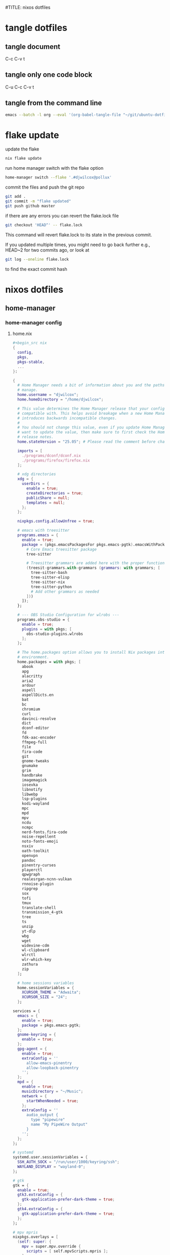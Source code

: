 #TITLE: nixos dotfiles
#+STARTUP: overview hideblocks
#+OPTIONS: num:nil author:nil
#+PROPERTY: header-args :mkdirp yes
* tangle dotfiles
** tangle document

C-c C-v t

** tangle only one code block

C-u C-c C-v t

** tangle from the command line

#+begin_src sh
emacs --batch -l org --eval '(org-babel-tangle-file "~/git/ubuntu-dotfiles/ubuntu-dotfiles.org")'
#+end_src

* flake update

update the flake

#+begin_src sh
nix flake update 
#+end_src

run home manager switch with the flake option

#+begin_src sh
home-manager switch --flake '.#djwilcox@pollux'
#+end_src

commit the files and push the git repo

#+begin_src sh
git add .
git commit -m "flake updated"
git push github master
#+end_src

if there are any errors you can revert the flake.lock file

#+begin_src sh
git checkout 'HEAD^' -- flake.lock
#+end_src

This command will revert flake.lock to its state in the previous commit.

If you updated multiple times, you might need to go back further
e.g., HEAD~2 for two commits ago, or look at

#+begin_src sh
git log --oneline flake.lock
#+end_src

to find the exact commit hash

* nixos dotfiles
** home-manager
*** home-manager config
**** home.nix

#+NAME: home.nix
#+BEGIN_SRC nix
,#+begin_src nix
{
  config,
  pkgs,
  pkgs-stable,
  ...
}:

{
  # Home Manager needs a bit of information about you and the paths it should
  # manage.
  home.username = "djwilcox";
  home.homeDirectory = "/home/djwilcox";

  # This value determines the Home Manager release that your configuration is
  # compatible with. This helps avoid breakage when a new Home Manager release
  # introduces backwards incompatible changes.
  #
  # You should not change this value, even if you update Home Manager. If you do
  # want to update the value, then make sure to first check the Home Manager
  # release notes.
  home.stateVersion = "25.05"; # Please read the comment before changing.

  imports = [
    ./programs/dconf/dconf.nix
    ./programs/firefox/firefox.nix
  ];
 
  # xdg directories
  xdg = {
    userDirs = {
      enable = true;
      createDirectories = true;
      publicShare = null;
      templates = null;
    };
  };

  nixpkgs.config.allowUnfree = true;
  
  # emacs with treesitter
  programs.emacs = {
    enable = true;
    package = (pkgs.emacsPackagesFor pkgs.emacs-pgtk).emacsWithPackages (epkgs: with epkgs; [
      # Core Emacs treesitter package
      tree-sitter
  
      # Treesitter grammars are added here with the proper function call
      (treesit-grammars.with-grammars (grammars: with grammars; [
        tree-sitter-bash
        tree-sitter-elisp
        tree-sitter-nix
        tree-sitter-python
        # Add other grammars as needed
      ]))
    ]);
  };

  # --- OBS Studio Configuration for wlrobs ---
  programs.obs-studio = {
    enable = true;
    plugins = with pkgs; [
      obs-studio-plugins.wlrobs
    ];
  };

  # The home.packages option allows you to install Nix packages into your
  # environment.
  home.packages = with pkgs; [
    abook
    apg
    alacritty
    aria2
    ardour
    aspell
    aspellDicts.en
    bat
    bc
    chromium
    curl
    davinci-resolve 
    dict
    dconf-editor
    fd
    fdk-aac-encoder
    ffmpeg-full
    file
    fira-code
    git
    gnome-tweaks
    gnumake
    grim
    handbrake
    imagemagick
    iosevka
    libnotify
    libwebp
    lsp-plugins
    kodi-wayland
    mpc
    mpd
    mpv
    ncdu
    ncmpc
    nerd-fonts.fira-code
    noise-repellent
    noto-fonts-emoji
    nsxiv
    oath-toolkit
    openvpn
    pandoc
    pinentry-curses
    playerctl
    qpwgraph
    realesrgan-ncnn-vulkan
    rnnoise-plugin
    ripgrep
    sox
    tofi
    tmux
    translate-shell
    transmission_4-gtk
    tree
    ts
    unzip
    yt-dlp
    wbg
    wget
    widevine-cdm
    wl-clipboard
    wlrctl
    wlr-which-key
    zathura
    zip
  ];

  # home sessions variables
  home.sessionVariables = {
    XCURSOR_THEME = "Adwaita";
    XCURSOR_SIZE = "24";
  };

services = {
  emacs = {
    enable = true;
    package = pkgs.emacs-pgtk;
  };
  gnome-keyring = {
    enable = true;
  };
  gpg-agent = {
    enable = true;
    extraConfig = ''
      allow-emacs-pinentry
      allow-loopback-pinentry
    '';
  };
  mpd = {
    enable = true;
    musicDirectory = "~/Music";
    network = {
      startWhenNeeded = true;
    };
    extraConfig = ''
      audio_output {
        type "pipewire"
        name "My PipeWire Output"
      }
    '';
  };
};

# systemd
systemd.user.sessionVariables = {
  SSH_AUTH_SOCK = "/run/user/1000/keyring/ssh";
  WAYLAND_DISPLAY = "wayland-0";
};

# gtk
gtk = {
  enable = true;
  gtk3.extraConfig = {
    gtk-application-prefer-dark-theme = true;
  };
  gtk4.extraConfig = {
    gtk-application-prefer-dark-theme = true;
  };
};

# mpv mpris 
nixpkgs.overlays = [
  (self: super: {
    mpv = super.mpv.override {
      scripts = [ self.mpvScripts.mpris ];
    };
  })
];

  # Home Manager is pretty good at managing dotfiles. The primary way to manage
  # plain files is through 'home.file'.
  home.file = {
    # # Building this configuration will create a copy of 'dotfiles/screenrc' in
    # # the Nix store. Activating the configuration will then make '~/.screenrc' a
    # # symlink to the Nix store copy.
    # ".screenrc".source = dotfiles/screenrc;

    # # You can also set the file content immediately.
    # ".gradle/gradle.properties".text = ''
    #   org.gradle.console=verbose
    #   org.gradle.daemon.idletimeout=3600000
    # '';
  };

  # Home Manager can also manage your environment variables through
  # 'home.sessionVariables'. These will be explicitly sourced when using a
  # shell provided by Home Manager. If you don't want to manage your shell
  # through Home Manager then you have to manually source 'hm-session-vars.sh'
  # located at either
  #
  #  ~/.nix-profile/etc/profile.d/hm-session-vars.sh
  #
  # or
  #
  #  ~/.local/state/nix/profiles/profile/etc/profile.d/hm-session-vars.sh
  #
  # or
  #
  #  /etc/profiles/per-user/djwilcox/etc/profile.d/hm-session-vars.sh
  #
  home.sessionVariables = {
    # EDITOR = "emacs";
  };

  # Let Home Manager install and manage itself.
  programs.home-manager.enable = true;
}
#+END_SRC

**** firefox.nix

#+NAME: firefox.nix
#+begin_src nix
{ pkgs, ... }:

{

  programs.firefox = {
    enable = true;
    package = pkgs.wrapFirefox pkgs.firefox-unwrapped {
    extraPolicies = {
      DisableFirefoxStudies = true;
      DisablePocket = true;
      DisableTelemetry = true;
      DisableFirefoxAccounts = true;
      NoDefaultBookmarks = true;
      OfferToSaveLogins = false;
      OffertosaveloginsDefault = false;
      PasswordManagerEnabled = false;
      };
    };
      profiles = {
        default = {
          isDefault = true;
          extraConfig = ''
          // beacon = false
          user_pref("beacon.enabled", false);
          // about config warning = false
          user_pref("browser.aboutConfig.showWarning", false); 
          // strictcontent blocking
          user_pref("browser.contentblocking.category", "strict");
          // download dont open panel in toolbar
          user_pref("browser.download.alwaysOpenPanel", false);
          // downloads button
          user_pref("browser.engagement.downloads-button.has-used", true);
          // tab manager = false
          user_pref("browser.tabs.tabmanager.enabled", false);
          // safebrowsing = false
          user_pref("browser.safebrowsing.appRepURL", "");
          user_pref("browser.safebrowsing.malware.enabled", false);
          // browser search
          user_pref("browser.search.hiddenOneOffs", "Google,Yahoo,Bing,Amazon.com,Twitter");
          // browser search suggest = false
          user_pref("browser.search.suggest.enabled", false);
          // search bar in toolbar
          user_pref("browser.search.widget.inNavBar", true);
          // browser send pings = false
          user_pref("browser.send_pings", false);
          // homepage blank
          user_pref("browser.startup.homepage", "about:blank");
          // startup page
          user_pref("browser.startup.page", "3");
          // startup homepage = blank
          user_pref("browser.startup.homepage", "about:blank");
          // tabs firefox view = false
          user_pref("browser.tabs.firefox-view", false);
          // tabmanager = false
          user_pref("browser.tabs.tabmanager.enabled", false);
          // newtab = false
          user_pref("browser.newtabpage.enabled", false);
          // activity stream
          user_pref("browser.newtabpage.activity-stream.showSeach", false);
          user_pref("browser.newtabpage.activity-stream.showSponsored", false);
          user_pref("browser.newtabpage.activity-stream.showSponsoredTopSites", false);
          user_pref("browser.newtabpage.activity-stream.feeds.topsites", false);
          // bookmarks toolbar visibility = never
          user_pref("browser.toolbars.bookmarks.visibility", "never");
          // browser ui density
          user_pref("browser.uidensity", "1");
          // urlbar speculativeconnect = false
          user_pref("browser.urlbar.speculativeConnect.enabled", false);
          // urlbar bookmarks = false
          user_pref("browser.urlbar.shortcuts.bookmarks", false);
          // urlbar history = false
          user_pref("browser.urlbar.shortcuts.history", false);
          // urlbar shortcuts tabs = false
          user_pref("browser.urlbar.shortcuts.tabs", false);
          // urlbar show search suggestions first = false
          user_pref("browser.urlbar.showSearchSuggestionsFirst", false);
          // urlbar suggest bookmarks = false
          user_pref("browser.urlbar.suggest.bookmark", false);
          // urlbar suggest engines = false
          user_pref("browser.urlbar.suggest.engines", false);
          // urlbar suggest history = false
          user_pref("browser.urlbar.suggest.history", false);
          // urlbar suggest open page = false
          user_pref("browser.urlbar.suggest.openpage", false);
          // urlbar suggest searches = false
          user_pref("browser.urlbar.suggest.searches", false);
          // urlbar suggest topsites = false
          user_pref("browser.urlbar.suggest.topsites", false);
          // firefox healthreport upload = false
          user_pref("datareporting.healthreport.uploadEnabled", false);
          // dont let sites disable copy and paste
          user_pref("dom.event.clipboardevents.enabled", false);
          // https mode = true
          user_pref("dom.security.https_only_mode", true);
          // experiments = false
          user_pref("experiments.activeExperiment", false);
          user_pref("experiments.enabled", false);
          user_pref("experiments.supported", false);
          // remove unifiedextensions
          user_pref("extensions.unifiedExtensions.enabled", false);
          // pocket show on home screen = false
          user_pref("extensions.pocket.enabled", false);
          user_pref("extensions.pocket.showHome", false);
          user_pref("extensions.pocket.onSaveRecs", false);
          user_pref("services.sync.prefs.sync.browser.newtabpage.activity-stream.section.highlights.includePocket", false);
          user_pref("browser.newtabpage.activity-stream.section.highlights.includePocket", false);
          // creditcards autofill = false
          user_pref("extensions.formautofill.creditCards.available", false);
          // smoothscroll = false
          user_pref("general.smoothScroll", false);
          // geo = false
          user_pref("geo.enabled", false);
          // general
          user_pref("gfx.webrender.all", true);
          user_pref("layout.css.devPixelsPerPx", "1");
          // media autoplay = 5
          user_pref("media.autoplay.default", "5");
          user_pref("media.navigator.enabled", false);
          user_pref("media.video_stats.enabled", false);
          // show punycode in the urlbar
          user_pref("network.IDN_show_punycode", true);
          // network
          user_pref("network.allow-experiments", false);
          user_pref("network.dns.disablePrefetch", true);
          user_pref("network.http.referer.XOriginPolicy", "2");
          user_pref("network.http.referer.XOriginTrimmingPolicy", "2");
          user_pref("network.http.referer.trimmingPolicy", "1");
          user_pref("network.prefetch-next", false);
          // magnet links
          user_pref("network.protocol-handler.expose.magnet", false);
          // default shortcuts
          user_pref("permissions.default.shortcuts", "2");
          // privacy dont track = true
          user_pref("privacy.donottrackheader.enabled", true);
          user_pref("privacy.donottrackheader.value", "1");
          user_pref("privacy.firstparty.isolate", true);
          user_pref("signon.rememberSignons", false);
          // disable firefox vpn ad
          user_pref("browser.vpn_promo.enabled", false);
          // custom google search
          user_pref("browser.urlbar.update2.engineAliasRefresh", true);
          // disable privacy-preserving attribution 
          user_pref("dom.private-attribution.submission.enabled", false);
          // desktop notifications
          user_pref("alerts.useSystemBackend", true);
          // sidebar - off
          user_pref("sidebar.revamp", false);
          // sidebar visibility
          user_pref("sidebar.visibility", "hide-sidebar");
          // sidebar tools
          user_pref("sidebar.main.tools", "history");
          // vertical tabs - off
          user_pref("sidebar.verticalTabs", false);
          // css stylesheets = true
          user_pref("toolkit.legacyUserProfileCustomizations.stylesheets", true);
          // theme
          user_pref("widget.content.gtk-theme-override", "Adwaita:dark");
          // trim urls
          user_pref("browser.urlbar.trimURLs", false);
          '';
          userChrome = ''
          /* userChrome.css */
          
          @namespace url("http://www.mozilla.org/keymaster/gatekeeper/there.is.only.xul"); /* only needed once */
          /* hide close, minimize window buttons */
          .titlebar-min {display:none!important;}
          .titlebar-max {display:none!important;}
          .titlebar-restore {display:none!important;}
          .titlebar-close {display:none!important;}
          
          /* remove the bookmark star in the url bar */
          #star-button-box {display: none !important}
          
          /* Remove items from Firefox menu */
          #context-sendimage, /* email */
          #context-bookmarklink, /* bookmark link */
          /* #context-savelink, save link */
          #context-take-screenshot, /* take screenshot */
          /* #context-openlinkintab, open link in tab */
          /* #context-openlink, open link in new window */
          #context-openlinkprivate, /* open link in private window */
          #context-searchselect, /* search for */
          #context-searchselect-private, /* search for private */
          #context-inspect-a11y, /* accessability */
          #context-savepage, /* save page */
          #context-selectall, /* select all */
          #context-viewsource, /* view source */
          #context-back, /* back */
          #context-forward, /* forward */
          #context-reload, /* reload */
          #context-bookmarkpage,/* edit this bookmark */
          #context-media-playbackrate, /* speed in video menu */
          #context-media-loop, /* loop video */ 
          #context-sendvideo, /* email video */
          #context-sendaudio, /* email audio */
          #context-sendimage, /* email image */
          #context-undo, /* undo */
          #context-redo, /* redo */
          #context-cut, /* cut */
          #context-delete, /* delete */
          #context-keywordfield, /* add a keyword for this search */
          #context-selectall, /* select all */
          #alltabs-button 
          {display: none !important;}
          '';
          settings = {
            "media.gmp-widevinecdm.enabled" = true;
            "media.gmp-widevinecdm.providerName" = "Widevine Content Decryption Module";
            "media.gmp-widevinecdm.binaryURL" = ""; # Leave empty to force use of system copy
            "media.gmp-widevinecdm.version" = "${pkgs.widevine-cdm.version}";
            "media.eme.enabled" = true;
          };
         };
        };
      };
}
#+end_src

**** dconf.nix

#+NAME: dconf.nix
#+begin_src nix
{ lib, ... }:

with lib.hm.gvariant;

{
  dconf.settings = {
    "org/gnome/desktop/input-sources" = {
     color-scheme = "prefer-dark";
    };
    "org/gnome/desktop/input-sources" = {
      xkb-options = [ "ctrl:swap_lalt_lctl,custom:swap_sterling_numbersign,caps:none" ];
      per-window = false;
      show-all-sources = true;
    };
    "org/gnome/desktop/interface" = {
      clock-show-date = false;
      clock-show-weekday = false;
      color-scheme = "prefer-dark";
      enable-animations = false;
    };
    "org/gnome/desktop/peripherals/touchpad" = {
      natural-scroll = false;
      two-finger-scrolling-enabled = true;
    };
    "org/gnome/desktop/wm/keybindings" = {
      close = ["<Shift><Super>c"];
      minimize = [""];
      move-to-monitor-left = ["<Shift><Super>h"];
      move-to-monitor-right = ["<Shift><Super>l"];
      move-to-workspace-1 = ["<Shift><Super>exclam"];
      move-to-workspace-2 = ["<Shift><Super>at"];
      move-to-workspace-3 = ["<Shift><Super>sterling"];
      move-to-workspace-4 = ["<Shift><Super>dollar"];
      switch-applications = ["<Super>j"];
      switch-applications-backward = ["<Super>k"];
      switch-to-workspace-1 = ["<Super>1"];
      switch-to-workspace-2 = ["<Super>2"];
      switch-to-workspace-3 = ["<Super>3"];
      switch-to-workspace-4 = ["<Super>4"];
      switch-to-workspace-5 = ["<Super>5"];
      switch-to-workspace-6 = ["<Super>6"];
      switch-to-workspace-7 = ["<Super>7"];
      switch-to-workspace-8 = ["<Super>8"];
      switch-to-workspace-9 = ["<Super>9"];
      switch-to-workspace-left = ["<Super>h"];
      switch-to-workspace-right = ["<Super>l"];
    };
    "org/gnome/mutter" = {
      center-new-windows = true;
      dynamic-workspaces = true;
      focus-change-on-pointer-rest = false;
      overlay-key = "Super_L";
      workspaces-only-on-primary = true;
    };
    "org/gnome/settings-daemon/plugins/media-keys" = {
      play = ["<Alt><Super>space"];
      volume-step = 5;
    };
    "org/gnome/settings-daemon/power" = {
      idle-dim = false;
      sleep-inactive-ac-timeout = 3600;
      sleep-inactive-ac-type = "nothing";
    };
    "org/gnome/shell/keybindings" = {
      switch-to-application-1 = [""];
      switch-to-application-2 = [""];
      switch-to-application-3 = [""];
      switch-to-application-4 = [""];
      switch-to-application-5 = [""];
      switch-to-application-6 = [""];
      switch-to-application-7 = [""];
      switch-to-application-8 = [""];
      switch-to-application-9 = [""];
      toggle-application-view = ["<Primary><Super>p"];
    };
    "org/gnome/shell/ubuntu" = {
      color-scheme = "prefer-dark";
    };
    "org/gnome/system/location" = {
      enabled = false;
    };
    "org/gnome/desktop/wm/preferences" = {
      audible-bell = false;
      auto-raise = true;
      focus-mode = "sloppy";
    };
  };
}
#+end_src

*** home-manager tangle
**** home.nix tangle
:PROPERTIES:
:ORDERED:  t
:END:

+ home dir

#+NAME: home.nix-home-dir
#+BEGIN_SRC nix :noweb yes :tangle "~/.config/home-manager/home.nix"
<<home.nix>>
#+END_SRC
  
+ current dir

#+NAME: home.nix-current-dir
#+BEGIN_SRC nix :noweb yes :tangle ".config/home-manager/home.nix"
<<home.nix>>
#+END_SRC

**** firefox.nix tangle
:PROPERTIES:
:ORDERED:  t
:END:

+ home dir

#+NAME: firefox.nix-home-dir
#+BEGIN_SRC nix :noweb yes :tangle "~/.config/home-manager/programs/firefox/firefox.nix"
<<firefox.nix>>
#+END_SRC
  
+ current dir

#+NAME: firefox.nix-current-dir
#+BEGIN_SRC nix :noweb yes :tangle ".config/home-manager/programs/firefox/firefox.nix"
<<firefox.nix>>
#+END_SRC

**** dconf.nix tangle
:PROPERTIES:
:ORDERED:  t
:END:

+ home dir

#+NAME: dconf.nix-home-dir
#+BEGIN_SRC nix :noweb yes :tangle "~/.config/home-manager/programs/dconf/dconf.nix"
<<dconf.nix>>
#+END_SRC
  
+ current dir

#+NAME: dconf.nix-current-dir
#+BEGIN_SRC nix :noweb yes :tangle ".config/home-manager/programs/dconf/dconf.nix"
<<dconf.nix>>
#+END_SRC

** flake.nix
*** flake.nix config

#+NAME: flake.nix
#+begin_src nix
# ~/git/nixos-dotfiles/flake.nix
{
  description = "Home Manager configuration for djwilcox on pollux";

  inputs = {
    # Nixpkgs, pointing to the unstable branch for the latest packages
    nixpkgs.url = "github:NixOS/nixpkgs/nixos-unstable";

    # davinci resolve fix
    # You can also use a specific git commit hash to lock the version
    nixpkgs-stable.url = "github:nixos/nixpkgs/nixos-25.05";

    # Home Manager itself
    home-manager = {
      url = "github:nix-community/home-manager"; # Defaults to master/unstable branch [1]
      # Crucial: Ensure Home Manager uses the same Nixpkgs as this flake
      # to prevent version conflicts and ensure consistency. [1, 2]
      inputs.nixpkgs.follows = "nixpkgs";
    };
  };

  outputs = inputs@{
    self,
    nixpkgs,
    nixpkgs-stable,
    home-manager,
    ... }:
    let
      # Define the system architecture
      system = "x86_64-linux"; # For your MacBook Air 2011
      # Define your username
      username = "djwilcox"; # Replace with your actual username if different
    in
    {
      # Define the Home Manager configuration for your user on this host
      # The attribute name is typically "username@hostname" for standalone setups [3]
      homeConfigurations."${username}@pollux" = home-manager.lib.homeManagerConfiguration {
        # Pass the Nixpkgs instance to Home Manager
        pkgs = nixpkgs.legacyPackages.${system}; # Use the unstable nixpkgs for packages [3]
        
        # Pass extra arguments to your home.nix if needed.
        # For example, if your home.nix needs access to the 'inputs' set:
        extraSpecialArgs = {
          pkgs-stable = import nixpkgs-stable {
            inherit system;
            config.allowUnfree = true;
          };
        };
        
        # Import your existing home.nix file from its relative path within this repository [3]
        modules = [
        ./.config/home-manager/home.nix # Your existing Home Manager configuration
        ];
      };
    };
}
#+end_src

*** flake.nix tangle

+ current dir

#+NAME: flake.nix-current-dir
#+BEGIN_SRC nix :noweb yes :tangle "flake.nix"
<<flake.nix>>
#+END_SRC

** nixpkgs
*** config.nix
**** config.nix config

#+NAME: config.nix
#+begin_src nix
{
  allowUnfree = true;
  http2 = false; # Disable HTTP/2
  system-openssl = true; # Use system OpenSSL
}
#+end_src

**** config.nix tangle

+ home dir

#+NAME: config.nix-home-dir
#+BEGIN_SRC nix :noweb yes :tangle "~/.config/nixpkgs/config.nix"
<<config.nix>>
#+END_SRC
  
+ current dir

#+NAME: config.nix-current-dir
#+BEGIN_SRC nix :noweb yes :tangle ".config/nixpkgs/config.nix"
<<config.nix>>
#+END_SRC

** tofi
*** tofi config

#+NAME: tofi
#+BEGIN_SRC conf
anchor = top
#output = "eDP-1"
border-width = 0
drun-launch = true
font = "~/.nix-profile/share/fonts/truetype/Iosevka-Bold.ttf"
font-size = 12
height = 32
hint-font = false
horizontal = true
min-input-width = 0
num-results = 10
outline-width = 0
padding-bottom = 0
padding-left = 0
padding-right = 0
padding-top = 0
prompt-color = #eee8d5
prompt-text = ""
input-color = #eee8d5
result-spacing = 18
selection-color = #002b36
default-result-color = #eee8d5
text-color = #eee8d5
width = 100%
default-result-background = #073642
selection-background = #268bd2
background-color = #005577 
#background-color = #2b2b2b
prompt-background=#002b36
selection-background-padding = 4
#selection-background-corner-radius = 6
default-result-background-padding = 4
#default-result-background-corner-radius = 6
#+END_SRC

*** tofi tangle

+ home dir

#+NAME: tofi-home-dir
#+BEGIN_SRC conf :noweb yes :tangle "~/.config/tofi/config"
<<tofi>>
#+END_SRC

+ current dir

#+NAME: tofi-current-dir
#+BEGIN_SRC conf :noweb yes :tangle ".config/tofi/config"
<<tofi>>
#+END_SRC

** wlr-which-key
*** wlr-which-key config

#+NAME: wlr-which-key
#+BEGIN_SRC yaml
# Theming
font: Fira Code 18
background: "#282828d0"
color: "#fbf1c7"
border: "#005577"
separator: " ➜ "
border_width: 2
corner_r: 10
padding: 15 # Defaults to corner_r

# Anchor and margin
anchor: center # One of center, left, right, top, bottom, bottom-left, top-left, etc.
# Only relevant when anchor is not center
margin_right: 0
margin_bottom: 0
margin_left: 0
margin_top: 0

menu: 
  "m": { desc: mpv, cmd: emacsclient -cF "((visibility . nil))" -e "(mpv-play-clipboard)" }
  "p": { desc: pinch, cmd: /home/djwilcox/bin/pinch -i "$(wl-paste)" }
  "s":
    desc: screenshot
    submenu:
      "l": { desc: laptop, cmd: grim -o eDP-1 }
      "m": { desc: monitor, cmd: grim -o DP-3 }
      "b": { desc: both, cmd: grim }
#+END_SRC

*** wlr-which-key tangle

+ home dir

#+NAME: wlr-which-key-home-dir
#+BEGIN_SRC yaml :noweb yes :tangle "~/.config/wlr-which-key/config.yaml"
<<wlr-which-key>>
#+END_SRC

+ current dir

#+NAME: wlr-which-key-current-dir
#+BEGIN_SRC yaml :noweb yes :tangle ".config/wlr-which-key/config.yaml"
<<wlr-which-key>>
#+END_SRC

** systemd
*** systemd config
**** status-bar.service

#+NAME: status-bar.service
#+BEGIN_SRC conf
[Unit]
Description=dwl Custom Status Bar Feeder
After=graphical-session.target
BindsTo=graphical-session.target

[Service]
ExecStart=/home/djwilcox/bin/status-bar
Restart=on-failure
RestartSec=5
Type=simple

[Install]
WantedBy=graphical-session.target
#+END_SRC

**** wallpaper.service

#+NAME: wallpaper.service
#+BEGIN_SRC conf
[Unit]
Description=wbg wlroots wallpaper
After=graphical-session.target
BindsTo=graphical-session.target

[Service]
ExecStart=/home/djwilcox/bin/wallpaper
Restart=on-failure
RestartSec=5
Type=simple

[Install]
WantedBy=graphical-session.target
#+END_SRC

*** systemd tangle
**** status-bar.service

+ home dir

#+NAME: status-bar.service-home-dir
#+BEGIN_SRC conf :noweb yes :tangle "~/.config/systemd/user/status-bar.service"
<<status-bar.service>>
#+END_SRC

+ current dir

#+NAME: status-bar.service-current-dir
#+BEGIN_SRC conf :noweb yes :tangle ".config/systemd/user/status-bar.service"
<<status-bar.service>>
#+END_SRC

**** wallpaper.service

+ home dir

#+NAME: wallpaper.service-home-dir
#+BEGIN_SRC conf :noweb yes :tangle "~/.config/systemd/user/wallpaper.service"
<<wallpaper.service>>
#+END_SRC

+ current dir

#+NAME: wallpaper.service-current-dir
#+BEGIN_SRC conf :noweb yes :tangle ".config/systemd/user/wallpaper.service"
<<wallpaper.service>>
#+END_SRC

*** enable status-bar.service

enable the status-bar.service

#+begin_src sh
systemctl --user daemon-reload 
systemctl --user enable status-bar.service 
#+end_src

*** enable wallpaper.service

enable the wallpaper.service

#+begin_src sh
systemctl --user daemon-reload 
systemctl --user enable wallpaper.service 
#+end_src

** nix
*** gemini-cli
**** gemini-cli config
***** gemini-cli flake.nix

#+begin_src sh
nix develop
#+end_src

update

#+begin_src sh
nix flake update
nix develop
#+end_src

then commit lock file

#+NAME: gemini-cli-flake.nix
#+begin_src nix
{
  description = "gemini-cli";

  inputs = {
    nixpkgs.url = "github:NixOS/Nixpkgs/nixos-unstable"; 
    flake-utils.url = "github:numtide/flake-utils";
  };

  outputs = { self, nixpkgs, flake-utils }:
    flake-utils.lib.eachDefaultSystem (system:
      let
        pkgs = import nixpkgs {
          inherit system;
          config = {
            allowUnfree = true; 
          };
        };
      in
      {
        devShells.default = pkgs.mkShell rec {
          name = "gemini-cli-shell";

          # build inputs 
          buildInputs = with pkgs; [
            gemini-cli
          ];

          # Shell hook 
          shellHook = ''
            echo "Welcome to the gemini-cli development shell!"
            echo "You can now use 'gemini' directly."
          '';
        };
      });
}
#+end_src

***** gemini-cli flake.lock

#+NAME: gemini-cli-flake.lock
#+begin_src nix
{
  "nodes": {
    "flake-utils": {
      "inputs": {
        "systems": "systems"
      },
      "locked": {
        "lastModified": 1731533236,
        "narHash": "sha256-l0KFg5HjrsfsO/JpG+r7fRrqm12kzFHyUHqHCVpMMbI=",
        "owner": "numtide",
        "repo": "flake-utils",
        "rev": "11707dc2f618dd54ca8739b309ec4fc024de578b",
        "type": "github"
      },
      "original": {
        "owner": "numtide",
        "repo": "flake-utils",
        "type": "github"
      }
    },
    "nixpkgs": {
      "locked": {
        "lastModified": 1754725699,
        "narHash": "sha256-iAcj9T/Y+3DBy2J0N+yF9XQQQ8IEb5swLFzs23CdP88=",
        "owner": "NixOS",
        "repo": "Nixpkgs",
        "rev": "85dbfc7aaf52ecb755f87e577ddbe6dbbdbc1054",
        "type": "github"
      },
      "original": {
        "owner": "NixOS",
        "ref": "nixos-unstable",
        "repo": "Nixpkgs",
        "type": "github"
      }
    },
    "root": {
      "inputs": {
        "flake-utils": "flake-utils",
        "nixpkgs": "nixpkgs"
      }
    },
    "systems": {
      "locked": {
        "lastModified": 1681028828,
        "narHash": "sha256-Vy1rq5AaRuLzOxct8nz4T6wlgyUR7zLU309k9mBC768=",
        "owner": "nix-systems",
        "repo": "default",
        "rev": "da67096a3b9bf56a91d16901293e51ba5b49a27e",
        "type": "github"
      },
      "original": {
        "owner": "nix-systems",
        "repo": "default",
        "type": "github"
      }
    }
  },
  "root": "root",
  "version": 7
}
#+end_src

**** gemini-cli tangle
***** gemini-cli flake.nix

+ home dir

#+NAME: gemini-cli-flake.nix-home-dir
#+BEGIN_SRC nix :noweb yes :tangle "~/nix/gemini-cli/flake.nix"
<<gemini-cli-flake.nix>>
#+END_SRC
  
+ current dir

#+NAME: gemini-cli-flake.nix-current-dir
#+BEGIN_SRC nix :noweb yes :tangle "nix/gemini-cli/flake.nix"
<<gemini-cli-flake.nix>>
#+END_SRC

***** gemini-cli flake.lock

+ home dir

#+NAME: gemini-cli-flake.lock-home-dir
#+BEGIN_SRC nix :noweb yes :tangle "~/nix/gemini-cli/flake.lock"
<<gemini-cli-flake.lock>>
#+END_SRC
  
+ current dir

#+NAME: gemini-cli-flake.lock-current-dir
#+BEGIN_SRC nix :noweb yes :tangle "nix/gemini-cli/flake.lock"
<<gemini-cli-flake.lock>>
#+END_SRC

*** ollama-cuda
**** ollama-cuda config
***** flake.nix

#+NAME: ollama-cuda-flake.nix
#+begin_src nix
{
  description = "ollama-cuda";

  inputs = {
    nixpkgs.url = "github:NixOS/nixpkgs/nixos-unstable";
    flake-utils.url = "github:numtide/flake-utils";
  };

  outputs = { self, nixpkgs, flake-utils }:
    flake-utils.lib.eachDefaultSystem (system:
      let
        pkgs = import nixpkgs {
          inherit system;
          config = {
            allowUnfree = true;
          };
        };
      in
      {
        devShells.default = pkgs.mkShell {
          name = "ollama-dev-shell";

          packages = with pkgs; [
            ollama-cuda
          ];

          shellHook = ''
            source ${./shell-hook.sh}
            echo "You can now run 'ollama' by typing 'ollama serve'."
            echo "To exit, press Ctrl+c."
          '';
        };
      });
}
#+end_src

***** flake.lock

#+NAME: ollama-cuda-flake.lock
#+begin_src nix
{
  "nodes": {
    "flake-utils": {
      "inputs": {
        "systems": "systems"
      },
      "locked": {
        "lastModified": 1731533236,
        "narHash": "sha256-l0KFg5HjrsfsO/JpG+r7fRrqm12kzFHyUHqHCVpMMbI=",
        "owner": "numtide",
        "repo": "flake-utils",
        "rev": "11707dc2f618dd54ca8739b309ec4fc024de578b",
        "type": "github"
      },
      "original": {
        "owner": "numtide",
        "repo": "flake-utils",
        "type": "github"
      }
    },
    "nixpkgs": {
      "locked": {
        "lastModified": 1754725699,
        "narHash": "sha256-iAcj9T/Y+3DBy2J0N+yF9XQQQ8IEb5swLFzs23CdP88=",
        "owner": "NixOS",
        "repo": "nixpkgs",
        "rev": "85dbfc7aaf52ecb755f87e577ddbe6dbbdbc1054",
        "type": "github"
      },
      "original": {
        "owner": "NixOS",
        "ref": "nixos-unstable",
        "repo": "nixpkgs",
        "type": "github"
      }
    },
    "root": {
      "inputs": {
        "flake-utils": "flake-utils",
        "nixpkgs": "nixpkgs"
      }
    },
    "systems": {
      "locked": {
        "lastModified": 1681028828,
        "narHash": "sha256-Vy1rq5AaRuLzOxct8nz4T6wlgyUR7zLU309k9mBC768=",
        "owner": "nix-systems",
        "repo": "default",
        "rev": "da67096a3b9bf56a91d16901293e51ba5b49a27e",
        "type": "github"
      },
      "original": {
        "owner": "nix-systems",
        "repo": "default",
        "type": "github"
      }
    }
  },
  "root": "root",
  "version": 7
}
#+end_src

***** shell-hook.sh

#+NAME: ollama-cuda-shell-hook.sh
#+begin_src bash
# --- Bash Completion Code ---
_ollama_get_models() {
  ollama list | tail -n +2 | awk '{print $1}'
}

_ollama_completion() {
  local current_word="${COMP_WORDS[COMP_CWORD]}"
  local prev_word="${COMP_WORDS[COMP_CWORD-1]}"

  # The full list of ollama subcommands
  local subcommands="serve create show run stop pull push list ps cp rm help"

  # Case 1: The user is typing a subcommand after 'ollama'
  if [[ "${COMP_CWORD}" -eq 1 ]]; then
    COMPREPLY=($(compgen -W "${subcommands}" -- "$current_word"))
    return 0
  fi

  # Case 2: The user is typing a model name
  # This covers commands that operate on a single model.
  local model_commands="run pull push show stop rm cp create"
  if [[ "${COMP_CWORD}" -gt 1 && " ${model_commands} " =~ " ${prev_word} " ]]; then
    local models
    models=($(_ollama_get_models))
    COMPREPLY=($(compgen -W "${models[*]}" -- "$current_word"))
    return 0
  fi
}

complete -F _ollama_completion ollama
# --- End Bash Completion Code ---

#+end_src

**** ollama-cuda tangle
***** flake.nix

+ home dir

#+NAME: ollama-cuda-flake.nix-home-dir
#+BEGIN_SRC nix :noweb yes :tangle "~/nix/ollama-cuda/flake.nix"
<<ollama-cuda-flake.nix>>
#+END_SRC
  
+ current dir

#+NAME: ollama-cuda-flake.nix-current-dir
#+BEGIN_SRC nix :noweb yes :tangle "nix/ollama-cuda/flake.nix"
<<ollama-cuda-flake.nix>>
#+END_SRC

***** flake.lock

+ home dir

#+NAME: ollama-cuda-flake.lock-home-dir
#+BEGIN_SRC nix :noweb yes :tangle "~/nix/ollama-cuda/flake.lock"
<<ollama-cuda-flake.lock>>
#+END_SRC
  
+ current dir

#+NAME: ollama-cuda-flake.lock-current-dir
#+BEGIN_SRC nix :noweb yes :tangle "nix/ollama-cuda/flake.lock"
<<ollama-cuda-flake.lock>>
#+END_SRC

***** shell-hook.sh

+ home dir

#+NAME: ollama-cuda-shell-hook-home-dir
#+BEGIN_SRC bash :noweb yes :tangle "~/nix/ollama-cuda/shell-hook.sh"
<<ollama-cuda-shell-hook.sh>>
#+END_SRC
  
+ current dir

#+NAME: ollama-cuda-shell-hook-current-dir
#+BEGIN_SRC bash :noweb yes :tangle "nix/ollama-cuda/shell-hook.sh"
<<ollama-cuda-shell-hook.sh>>
#+END_SRC

*** python
**** python config
***** flake.nix

#+NAME: python-flake.nix
#+begin_src nix
{
  description = "python";

  inputs = {
    nixpkgs.url = "github:NixOS/nixpkgs/nixos-unstable";
    flake-utils.url = "github:numtide/flake-utils";
  };

  outputs = { self, nixpkgs, flake-utils }:
    flake-utils.lib.eachDefaultSystem (system:
      let
        pkgs = import nixpkgs {
          inherit system;
          config = {
            allowUnfree = true;
          };
        };
      in
      {
        devShells.default = pkgs.mkShell {
          name = "python-dev-shell";

          packages = with pkgs; [
            python314
          ];

          shellHook = ''
            echo "You can now run 'python3' by typing 'python3'."
            echo "To exit, press Ctrl+c."
          '';
        };
      });
}
#+end_src

***** flake.lock

#+NAME: python-flake.lock
#+begin_src nix
{
  "nodes": {
    "flake-utils": {
      "inputs": {
        "systems": "systems"
      },
      "locked": {
        "lastModified": 1731533236,
        "narHash": "sha256-l0KFg5HjrsfsO/JpG+r7fRrqm12kzFHyUHqHCVpMMbI=",
        "owner": "numtide",
        "repo": "flake-utils",
        "rev": "11707dc2f618dd54ca8739b309ec4fc024de578b",
        "type": "github"
      },
      "original": {
        "owner": "numtide",
        "repo": "flake-utils",
        "type": "github"
      }
    },
    "nixpkgs": {
      "locked": {
        "lastModified": 1754725699,
        "narHash": "sha256-iAcj9T/Y+3DBy2J0N+yF9XQQQ8IEb5swLFzs23CdP88=",
        "owner": "NixOS",
        "repo": "nixpkgs",
        "rev": "85dbfc7aaf52ecb755f87e577ddbe6dbbdbc1054",
        "type": "github"
      },
      "original": {
        "owner": "NixOS",
        "ref": "nixos-unstable",
        "repo": "nixpkgs",
        "type": "github"
      }
    },
    "root": {
      "inputs": {
        "flake-utils": "flake-utils",
        "nixpkgs": "nixpkgs"
      }
    },
    "systems": {
      "locked": {
        "lastModified": 1681028828,
        "narHash": "sha256-Vy1rq5AaRuLzOxct8nz4T6wlgyUR7zLU309k9mBC768=",
        "owner": "nix-systems",
        "repo": "default",
        "rev": "da67096a3b9bf56a91d16901293e51ba5b49a27e",
        "type": "github"
      },
      "original": {
        "owner": "nix-systems",
        "repo": "default",
        "type": "github"
      }
    }
  },
  "root": "root",
  "version": 7
}
#+end_src

**** python tangle
***** flake.nix

+ home dir

#+NAME: python-flake.nix-home-dir
#+BEGIN_SRC nix :noweb yes :tangle "~/nix/python/flake.nix"
<<python-flake.nix>>
#+END_SRC
  
+ current dir

#+NAME: python-flake.nix-current-dir
#+BEGIN_SRC nix :noweb yes :tangle "nix/python/flake.nix"
<<python-flake.nix>>
#+END_SRC

***** flake.lock

+ home dir

#+NAME: python-flake.lock-home-dir
#+BEGIN_SRC nix :noweb yes :tangle "~/nix/python/flake.lock"
<<python-flake.lock>>
#+END_SRC
  
+ current dir

#+NAME: python-flake.lock-current-dir
#+BEGIN_SRC nix :noweb yes :tangle "nix/python/flake.lock"
<<python-flake.lock>>
#+END_SRC

*** index-tts
**** index-tts config
***** flake.nix

#+NAME: index-tts-flake.nix
#+begin_src nix
{
  description = "A development shell for OpenAI Whisper with CUDA support.";

  inputs = {
    # Pinning to the latest unstable NixOS release for better CUDA stability
    nixpkgs.url = "github:NixOS/Nixpkgs/nixos-unstable";
    flake-utils.url = "github:numtide/flake-utils";
  };

  outputs = { self, nixpkgs, flake-utils }:
    flake-utils.lib.eachDefaultSystem (system:
      let
        pkgs = import nixpkgs {
          inherit system;
          config = {
            allowUnfree = true; # Necessary for NVIDIA drivers and CUDA
          };
        };
      in
      {
        devShells.default = pkgs.mkShell rec {
          name = "index-tts";

          # Essential build inputs for CUDA and Python environment
          buildInputs = with pkgs; [
            ffmpeg-full
            python311
            stdenv.cc.cc.lib
            stdenv.cc
            cudaPackages.cudatoolkit # Using the general cudatoolkit from the stable channel
            linuxPackages.nvidia_x11 # Host NVIDIA X11 drivers
            zlib
          ];

          # Environment variables required for CUDA and library linking
          LD_LIBRARY_PATH = pkgs.lib.makeLibraryPath buildInputs;
          CUDA_PATH = pkgs.cudaPackages.cudatoolkit;
          CUDA_HOME = pkgs.cudaPackages.cudatoolkit;
          EXTRA_LDFLAGS = "-L${pkgs.linuxPackages.nvidia_x11}/lib";

          # Ensure CUDA binaries (like nvidia-smi) are in PATH for diagnostics
          PATH = pkgs.lib.makeBinPath [
            pkgs.cudaPackages.cudatoolkit
          ];

          # Shell hook to set up the Python virtual environment and install dependencies
          shellHook = ''
            echo "Setting up environment for indextts with CUDA..."

            export LC_ALL="en_US.UTF-8"
            export LANG="en_US.UTF-8"
            export PYTHONIOENCODING="utf-8"

            if [ ! -d ".venv" ]; then
              echo "Creating Python virtual environment..."
              ${pkgs.python311}/bin/python3.11 -m venv .venv
            else
              echo "Re-activating existing Python virtual environment..."
            fi
            source .venv/bin/activate
            echo "Virtual environment activated."

            export CUDA_VISIBLE_DEVICES=0
            export XDG_CACHE_HOME="$HOME/.cache"

            pip install --upgrade pip

            echo "Installing torch and torchaudio for CUDA 12.1..."
            pip install torch torchaudio --index-url https://download.pytorch.org/whl/cu121

            # install index-tts
            pip install -r ./index-tts/requirements.txt
            pip install -e ./index-tts/.

            echo "index-tts setup complete."
          '';
        };
      });
}
#+end_src

***** flake.lock

#+NAME: index-tts-flake.lock
#+begin_src nix
{
  "nodes": {
    "flake-utils": {
      "inputs": {
        "systems": "systems"
      },
      "locked": {
        "lastModified": 1731533236,
        "narHash": "sha256-l0KFg5HjrsfsO/JpG+r7fRrqm12kzFHyUHqHCVpMMbI=",
        "owner": "numtide",
        "repo": "flake-utils",
        "rev": "11707dc2f618dd54ca8739b309ec4fc024de578b",
        "type": "github"
      },
      "original": {
        "owner": "numtide",
        "repo": "flake-utils",
        "type": "github"
      }
    },
    "nixpkgs": {
      "locked": {
        "lastModified": 1751271578,
        "narHash": "sha256-P/SQmKDu06x8yv7i0s8bvnnuJYkxVGBWLWHaU+tt4YY=",
        "owner": "NixOS",
        "repo": "Nixpkgs",
        "rev": "3016b4b15d13f3089db8a41ef937b13a9e33a8df",
        "type": "github"
      },
      "original": {
        "owner": "NixOS",
        "ref": "nixos-unstable",
        "repo": "Nixpkgs",
        "type": "github"
      }
    },
    "root": {
      "inputs": {
        "flake-utils": "flake-utils",
        "nixpkgs": "nixpkgs"
      }
    },
    "systems": {
      "locked": {
        "lastModified": 1681028828,
        "narHash": "sha256-Vy1rq5AaRuLzOxct8nz4T6wlgyUR7zLU309k9mBC768=",
        "owner": "nix-systems",
        "repo": "default",
        "rev": "da67096a3b9bf56a91d16901293e51ba5b49a27e",
        "type": "github"
      },
      "original": {
        "owner": "nix-systems",
        "repo": "default",
        "type": "github"
      }
    }
  },
  "root": "root",
  "version": 7
}
#+end_src

**** index-tts tangle
***** flake.nix

+ home dir

#+NAME: index-tts-flake.nix-home-dir
#+BEGIN_SRC nix :noweb yes :tangle "~/nix/index-tts/flake.nix"
<<index-tts-flake.nix>>
#+END_SRC
  
+ current dir

#+NAME: index-tts-flake.nix-current-dir
#+BEGIN_SRC nix :noweb yes :tangle "nix/index-tts/flake.nix"
<<index-tts-flake.nix>>
#+END_SRC

***** flake.lock

+ home dir

#+NAME: index-tts-flake.lock-home-dir
#+BEGIN_SRC nix :noweb yes :tangle "~/nix/index-tts/flake.lock"
<<index-tts-flake.lock>>
#+END_SRC
  
+ current dir

#+NAME: index-tts-flake.lock-current-dir
#+BEGIN_SRC nix :noweb yes :tangle "nix/index-tts/flake.lock"
<<index-tts-flake.lock>>
#+END_SRC

*** whisperx
**** whisperx config
***** whisperx flake.nix

#+begin_src sh
nix develop
#+end_src

update

#+begin_src sh
nix flake update
nix develop
#+end_src

then commit lock file

#+NAME: whisperx-flake.nix
#+begin_src nix
{
  description = "A development shell for WhisperX with CUDA support (pip-based installation, targeting CUDA 12.x and cuDNN 8.x on NixOS 25.05).";

  inputs = {
    # Pinning to the latest NixOS unstable
    nixpkgs.url = "github:NixOS/Nixpkgs/nixos-unstable";
    flake-utils.url = "github:numtide/flake-utils";
  };

  outputs = { self, nixpkgs, flake-utils }:
    flake-utils.lib.eachDefaultSystem (system:
      let
        pkgs = import nixpkgs {
          inherit system;
          config = {
            allowUnfree = true; # Necessary for NVIDIA drivers and CUDA
          };
        };
        # Resolve the cudnn_8_9 path at Nix evaluation time.
        # If attribute doesn't exist, getAttrFromPath returns null.
        cudnn89Path = pkgs.lib.getAttrFromPath [ "cudaPackages" "cudnn_8_9" "out" ] pkgs;
      in
      {
        devShells.default = pkgs.mkShell rec {
          name = "whisperx-dev";

          # Essential build inputs for CUDA and Python environment
          buildInputs = with pkgs; [
            python312 # Python interpreter for creating the venv
            stdenv.cc.cc.lib # C standard library
            stdenv.cc        # C compiler
            cudaPackages.cudatoolkit # Default CUDA toolkit from NixOS 25.05 (likely 12.x)
          ] ++ pkgs.lib.optionals (cudnn89Path != null) [ pkgs.cudaPackages.cudnn_8_9 ] # Conditionally include cudnn_8_9 if its path was resolved (not null)
          ++ [
            linuxPackages.nvidia_x11 # Host NVIDIA X11 drivers (for libcuda.so)
            zlib # Common dependency
          ];

          # Environment variables required for CUDA and library linking
          LD_LIBRARY_PATH = pkgs.lib.makeLibraryPath buildInputs;
          CUDA_PATH = pkgs.cudaPackages.cudatoolkit;
          CUDA_HOME = pkgs.cudaPackages.cudatoolkit;
          EXTRA_LDFLAGS = "-L${pkgs.linuxPackages.nvidia_x11}/lib";
          # Pass the resolved cuDNN 8.9 path to the shell. Convert null to empty string for shell.
          NIX_CUDNN_8_9_PATH = if cudnn89Path != null then toString cudnn89Path else "";

          # Ensure CUDA binaries (like nvidia-smi) are in PATH for diagnostics
          PATH = pkgs.lib.makeBinPath [
            pkgs.cudaPackages.cudatoolkit
          ];

          # Shell hook to set up the Python virtual environment and install dependencies
          shellHook = ''
            echo "Entering WhisperX development shell with CUDA support (NixOS 25.05 stable, PyTorch cu121/cu122, attempting cuDNN 8.9)..."
            echo "Note: PyTorch and WhisperX will be installed via pip within a virtual environment."

            # Set the locale for consistent encoding
            export LC_ALL="en_US.UTF-8"
            export LANG="en_US.UTF-8"
            export PYTHONIOENCODING="utf-8"

            # Create and activate Python virtual environment
            if [ ! -d ".venv" ]; then
              echo "Creating Python virtual environment..."
              ${pkgs.python312}/bin/python3.12 -m venv .venv
            else
              echo "Re-activating existing Python virtual environment..."
            fi
            source .venv/bin/activate
            echo "Virtual environment activated."

            # Set CUDA variables
            export CUDA_VISIBLE_DEVICES=0
            export XDG_CACHE_HOME="$HOME/.cache"

            # Upgrade pip
            pip install --upgrade pip

            # Install torch torchaudio for CUDA 12.1/12.2 (trying general cu12x)
            echo "Installing latest stable torch and torchaudio for CUDA 12.x..."
            pip install torch torchaudio --index-url https://download.pytorch.org/whl/cu121
            # If cu121 still resolves to 12.6, we might try cu122 or no specific version
            # If problems persist, consider explicit torch versions that are known to work with cuDNN 8.x and CUDA 12.x
            # Example: pip install torch==2.1.2 torchaudio==2.1.2 --index-url https://download.pytorch.org/whl/cu121

            # Install whisperx
            echo "Installing whisperx..."
            pip install -U whisperx

            echo "WhisperX setup complete. You can now use 'whisperx' command."
          '';
        };
      });
}
#+end_src

***** whisperx flake.lock

#+NAME: whisperx-flake.lock
#+begin_src nix
{
  "nodes": {
    "flake-utils": {
      "inputs": {
        "systems": "systems"
      },
      "locked": {
        "lastModified": 1731533236,
        "narHash": "sha256-l0KFg5HjrsfsO/JpG+r7fRrqm12kzFHyUHqHCVpMMbI=",
        "owner": "numtide",
        "repo": "flake-utils",
        "rev": "11707dc2f618dd54ca8739b309ec4fc024de578b",
        "type": "github"
      },
      "original": {
        "owner": "numtide",
        "repo": "flake-utils",
        "type": "github"
      }
    },
    "nixpkgs": {
      "locked": {
        "lastModified": 1754725699,
        "narHash": "sha256-iAcj9T/Y+3DBy2J0N+yF9XQQQ8IEb5swLFzs23CdP88=",
        "owner": "NixOS",
        "repo": "Nixpkgs",
        "rev": "85dbfc7aaf52ecb755f87e577ddbe6dbbdbc1054",
        "type": "github"
      },
      "original": {
        "owner": "NixOS",
        "ref": "nixos-unstable",
        "repo": "Nixpkgs",
        "type": "github"
      }
    },
    "root": {
      "inputs": {
        "flake-utils": "flake-utils",
        "nixpkgs": "nixpkgs"
      }
    },
    "systems": {
      "locked": {
        "lastModified": 1681028828,
        "narHash": "sha256-Vy1rq5AaRuLzOxct8nz4T6wlgyUR7zLU309k9mBC768=",
        "owner": "nix-systems",
        "repo": "default",
        "rev": "da67096a3b9bf56a91d16901293e51ba5b49a27e",
        "type": "github"
      },
      "original": {
        "owner": "nix-systems",
        "repo": "default",
        "type": "github"
      }
    }
  },
  "root": "root",
  "version": 7
}
#+end_src

***** process_whisperx_output.py

run whisperx

#+begin_src sh
whisperx input.mp4 --device cuda --model small --diarize --highlight_words True --output_format json,srt
#+end_src

play the video with the srt file and identify the speakers

run the process_whisperx_output.py script with the -j option and the path to the json file

#+begin_src sh
python process_whisperx_output.py -j /path-to-json/video.json \
--map "SPEAKER_00=Oliver" \
--map "SPEAKER_01=David" \
--map "SPEAKER_02=Mike"
#+end_src

#+NAME: process_whisperx_output.py
#+begin_src python
import json
import os
import argparse
import re # Import regex for clean filename extraction

def format_timestamp(seconds):
    """Formats time in seconds to HH:MM:SS,ms for SRT/VTT."""
    ms = int((seconds - int(seconds)) * 1000)
    s = int(seconds % 60)
    m = int((seconds // 60) % 60)
    h = int(seconds // 3600)
    return f"{h:02}:{m:02}:{s:02},{ms:03}"

def format_vtt_timestamp(seconds):
    """Formats time in seconds to HH:MM:SS.ms for VTT."""
    ms = int((seconds - int(seconds)) * 1000)
    s = int(seconds % 60)
    m = int((seconds // 60) % 60)
    h = int(seconds // 3600)
    return f"{h:02}:{m:02}:{s:02}.{ms:03}"


def rename_speakers_in_json(input_json_path, output_json_path, speaker_map):
    """
    Reads a WhisperX JSON output file, renames speaker labels, and saves
    the updated JSON to a new file.

    Args:
        input_json_path (str): Path to the original WhisperX JSON output file.
        output_json_path (str): Path where the new JSON with renamed speakers
                                will be saved.
        speaker_map (dict): A dictionary mapping original speaker IDs (e.g.,
                            "SPEAKER_00") to desired names (e.g., "David").
    Returns:
        bool: True if successful, False otherwise.
    """
    try:
        with open(input_json_path, 'r', encoding='utf-8') as f:
            data = json.load(f)
    except FileNotFoundError:
        print(f"Error: Input JSON file not found at '{input_json_path}'")
        return False
    except json.JSONDecodeError:
        print(f"Error: Could not decode JSON from '{input_json_path}'. Is it valid JSON?")
        return False

    updated_segments = []
    for segment in data.get("segments", []):
        original_speaker_id = segment.get("speaker")
        
        # If a speaker ID exists and is in our map, replace it
        if original_speaker_id in speaker_map:
            segment["speaker"] = speaker_map[original_speaker_id]
        
        updated_segments.append(segment)

    data["segments"] = updated_segments

    try:
        os.makedirs(os.path.dirname(output_json_path), exist_ok=True)
        with open(output_json_path, 'w', encoding='utf-8') as f:
            json.dump(data, f, indent=4, ensure_ascii=False)
        print(f"Successfully renamed speakers and saved to '{output_json_path}'")
        return True
    except IOError as e:
        print(f"Error writing output file '{output_json_path}': {e}")
        return False


def convert_json_to_srt(input_json_path, output_srt_path):
    """
    Converts a JSON output (like from WhisperX, potentially with renamed speakers)
    into an SRT subtitle file.
    Returns:
        bool: True if successful, False otherwise.
    """
    try:
        with open(input_json_path, 'r', encoding='utf-8') as f:
            data = json.load(f)
    except FileNotFoundError:
        print(f"Error: Input JSON file not found at '{input_json_path}'")
        return False
    except json.JSONDecodeError:
        print(f"Error: Could not decode JSON from '{input_json_path}'. Is it valid JSON?")
        return False

    os.makedirs(os.path.dirname(output_srt_path), exist_ok=True)
    with open(output_srt_path, 'w', encoding='utf-8') as f:
        for i, segment in enumerate(data["segments"]):
            start_time = segment["start"]
            end_time = segment["end"]
            text = segment["text"].strip()
            speaker = segment.get("speaker", None)

            start_srt = format_timestamp(start_time)
            end_srt = format_timestamp(end_time)

            f.write(f"{i + 1}\n")
            f.write(f"{start_srt} --> {end_srt}\n")
            if speaker:
                f.write(f"[{speaker}]: {text}\n")
            else:
                f.write(f"{text}\n")
            f.write("\n")
    print(f"Successfully converted JSON to SRT: '{output_srt_path}'")
    return True

def convert_json_to_vtt(input_json_path, output_vtt_path):
    """
    Converts a JSON output into a VTT subtitle file.
    Returns:
        bool: True if successful, False otherwise.
    """
    try:
        with open(input_json_path, 'r', encoding='utf-8') as f:
            data = json.load(f)
    except FileNotFoundError:
        print(f"Error: Input JSON file not found at '{input_json_path}'")
        return False
    except json.JSONDecodeError:
        print(f"Error: Could not decode JSON from '{input_json_path}'. Is it valid JSON?")
        return False

    os.makedirs(os.path.dirname(output_vtt_path), exist_ok=True)
    with open(output_vtt_path, 'w', encoding='utf-8') as f:
        f.write("WEBVTT\n\n")
        for i, segment in enumerate(data["segments"]):
            start_time = segment["start"]
            end_time = segment["end"]
            text = segment["text"].strip()
            speaker = segment.get("speaker", None)

            start_vtt = format_vtt_timestamp(start_time)
            end_vtt = format_vtt_timestamp(end_time)

            f.write(f"{start_vtt} --> {end_vtt}\n")
            if speaker:
                f.write(f"<{speaker}> {text}\n") # VTT typically uses <speaker> format
            else:
                f.write(f"{text}\n")
            f.write("\n")
    print(f"Successfully converted JSON to VTT: '{output_vtt_path}'")
    return True


def convert_json_to_txt(input_json_path, output_txt_path):
    """
    Converts a JSON output (like from WhisperX, potentially with renamed speakers)
    into a plain text file with speaker labels.
    Returns:
        bool: True if successful, False otherwise.
    """
    try:
        with open(input_json_path, 'r', encoding='utf-8') as f:
            data = json.load(f)
    except FileNotFoundError:
        print(f"Error: Input JSON file not found at '{input_json_path}'")
        return False
    except json.JSONDecodeError:
        print(f"Error: Could not decode JSON from '{input_json_path}'. Is it valid JSON?")
        return False

    os.makedirs(os.path.dirname(output_txt_path), exist_ok=True)
    with open(output_txt_path, 'w', encoding='utf-8') as f:
        for segment in data["segments"]:
            text = segment["text"].strip()
            speaker = segment.get("speaker", None) # Get speaker, or None if not present

            if speaker:
                f.write(f"[{speaker}]: {text}\n")
            else:
                f.write(f"{text}\n")
    print(f"Successfully converted JSON to TXT: '{output_txt_path}'")
    return True


if __name__ == "__main__":
    parser = argparse.ArgumentParser(
        description="""Rename speakers in WhisperX JSON output and convert to SRT, VTT, and TXT.
        
        By default, output files are created in subdirectories (e.g., 'processed_srt')
        within the same directory as the input JSON file.
        
        Usage examples:
        # Output files created in subdirectories relative to the input JSON:
        python process_whisperx_output.py -j ~/Video/subtitles/video.json --map "SPEAKER_00=Host"
        
        # Output files created in a completely different, specified directory:
        python process_whisperx_output.py -j ~/Video/subtitles/video.json -o ./my_final_subtitles/ --map "SPEAKER_00=Guest"
        """,
        formatter_class=argparse.RawTextHelpFormatter # Keeps newlines in description
    )
    parser.add_argument(
        "-j", "--json_file", type=str, required=True,
        help="Path to the input WhisperX JSON file (e.g., ./whisperx_output/input.json)."
    )
    parser.add_argument(
        "-o", "--output_dir", type=str, default=None, # <--- Changed default to None
        help="Directory where output files (JSON, SRT, VTT, TXT) will be saved. "
             "If not specified, defaults to the directory of the input JSON file."
    )
    parser.add_argument(
        "--map", action="append", nargs=1, type=str, metavar="OLD_ID=NEW_NAME",
        help="Map an old speaker ID (e.g., 'SPEAKER_00') to a new name (e.g., 'David'). "
             "Use multiple times for multiple mappings: --map 'SPEAKER_00=David' --map 'SPEAKER_01=Oliver'."
    )
    args = parser.parse_args()

    # --- Configuration ---
    input_json = args.json_file
    
    # Determine the base output directory
    if args.output_dir:
        output_base_dir = args.output_dir
    else:
        # Default to the directory of the input JSON file
        output_base_dir = os.path.dirname(os.path.abspath(input_json))

    # Extract base filename without extension
    base_filename = os.path.splitext(os.path.basename(input_json))[0]
    
    # Ensure base_filename is clean for output paths
    base_filename = re.sub(r'[^a-zA-Z0-9_-]', '-', base_filename) 
    base_filename = base_filename.strip('-')

    # Define output file paths based on the base filename and the determined output_base_dir
    output_renamed_json = os.path.join(output_base_dir, "processed_json", f"{base_filename}-processed.json")
    output_renamed_srt = os.path.join(output_base_dir, "processed_srt", f"{base_filename}.srt")
    output_renamed_vtt = os.path.join(output_base_dir, "processed_vtt", f"{base_filename}.vtt")
    output_renamed_txt = os.path.join(output_base_dir, "processed_txt", f"{base_filename}.txt")

    # Construct speaker_name_map from command line arguments
    speaker_name_map = {}
    if args.map:
        for mapping_list in args.map: 
            mapping = mapping_list[0]
            if '=' in mapping:
                old_id, new_name = mapping.split('=', 1)
                speaker_name_map[old_id.strip()] = new_name.strip()
            else:
                print(f"Warning: Invalid speaker mapping format '{mapping}'. Expected 'OLD_ID=NEW_NAME'. Skipping.")
    
    if not speaker_name_map:
        print("No speaker mappings provided via --map. Using default generic speaker labels.")


    # --- Renaming Process ---
    print(f"Processing input JSON: '{input_json}'")
    renaming_successful = rename_speakers_in_json(input_json, output_renamed_json, speaker_name_map)

    if renaming_successful:
        # --- Generate SRT with Renamed Speakers ---
        print(f"\nGenerating SRT: '{output_renamed_srt}'")
        convert_json_to_srt(output_renamed_json, output_renamed_srt)

        # --- Generate VTT with Renamed Speakers ---
        print(f"\nGenerating VTT: '{output_renamed_vtt}'")
        convert_json_to_vtt(output_renamed_json, output_renamed_vtt)

        # --- Generate TXT with Renamed Speakers ---
        print(f"\nGenerating TXT: '{output_renamed_txt}'")
        convert_json_to_txt(output_renamed_json, output_renamed_txt)
    else:
        print("\nSkipping SRT, VTT, and TXT generation due to an error in JSON renaming.")

#+end_src

**** whisperx tangle
***** whisperx flake.nix

+ home dir

#+NAME: whisperx-flake.nix-home-dir
#+BEGIN_SRC nix :noweb yes :tangle "~/nix/whisperx/flake.nix"
<<whisperx-flake.nix>>
#+END_SRC
  
+ current dir

#+NAME: whisperx-flake.nix-current-dir
#+BEGIN_SRC nix :noweb yes :tangle "nix/whisperx/flake.nix"
<<whisperx-flake.nix>>
#+END_SRC

***** whisperx flake.lock

+ home dir

#+NAME: whisperx-flake.lock-home-dir
#+BEGIN_SRC nix :noweb yes :tangle "~/nix/whisperx/flake.lock"
<<whisperx-flake.lock>>
#+END_SRC
  
+ current dir

#+NAME: whisperx-flake.lock-current-dir
#+BEGIN_SRC nix :noweb yes :tangle "nix/whisperx/flake.lock"
<<whisperx-flake.lock>>
#+END_SRC

***** process_whisperx_output.py

+ home dir

#+NAME: process_whisperx_output.py-home-dir
#+BEGIN_SRC nix :noweb yes :tangle "~/nix/whisperx/process_whisperx_output.py"
<<process_whisperx_output.py>>
#+END_SRC
  
+ current dir

#+NAME: process_whisperx_output.py-current-dir
#+BEGIN_SRC nix :noweb yes :tangle "nix/whisperx/process_whisperx_output.py"
<<process_whisperx_output.py>>
#+END_SRC

** emacs
*** emacs config
**** init.el

#+NAME: init.el
#+BEGIN_SRC emacs-lisp
;; ----------------------------------------------------------------------------------
;; emacs init.el - also using early-init.el
;; ----------------------------------------------------------------------------------

;; Use a hook so the message doesn't get clobbered by other messages.
(add-hook 'emacs-startup-hook
          (lambda ()
            (message "Emacs ready in %s with %d garbage collections."
                     (format "%.2f seconds"
                             (float-time
                              (time-subtract after-init-time before-init-time)))
                     gcs-done)))


;; ----------------------------------------------------------------------------------
;; Bootstrap use-package
;; ----------------------------------------------------------------------------------

(unless (package-installed-p 'use-package)
  (package-refresh-contents)
  (package-install 'use-package))

(eval-when-compile
  (require 'use-package))

(setq use-package-always-ensure t) ;; Automatically install packages if not present


;; ----------------------------------------------------------------------------------
;; melpa packages
;; ----------------------------------------------------------------------------------

(unless (assoc-default "melpa" package-archives)
  (add-to-list 'package-archives '("melpa" . "https://melpa.org/packages/") t))
(unless (assoc-default "elpa" package-archives)
  (add-to-list 'package-archives '("elpa" . "https://elpa.gnu.org/packages/") t))


;; package initialize (use-package will handle installation and requiring)
(package-initialize)


;; ----------------------------------------------------------------------------------
;; doom-theme : use-package
;; ----------------------------------------------------------------------------------

;; doom themes
(use-package doom-themes)


;; ----------------------------------------------------------------------------------
;; modus-vivendi-tinted : load-theme
;; ----------------------------------------------------------------------------------

(load-theme 'modus-vivendi-tinted t)


;; ----------------------------------------------------------------------------------
;; general settings : setq
;; ----------------------------------------------------------------------------------

;; Save all tempfiles in ~/.config/emacs/backups
(setq backup-directory-alist '(("." . "~/.config/emacs/backups")))

;; auto save list
(setq delete-old-versions -1)
(setq version-control t)
(setq vc-make-backup-files t)
(setq auto-save-file-name-transforms '((".*" "~/.config/emacs/auto-save-list/" t)))

;; history
(setq savehist-file "~/.config/emacs/savehist")
(savehist-mode 1)

(setq history-length t)
(setq history-delete-duplicates t)
(setq savehist-save-minibuffer-history 1)
(setq savehist-additional-variables
      '(kill-ring
        search-ring
        regexp-search-ring))


;; dont backup files opened by sudo or doas
(setq backup-enable-predicate
      (lambda (name)
        (and (normal-backup-enable-predicate name)
             (not
              (let ((method (file-remote-p name 'method)))
                (when (stringp method)
                  (member method '("su" "sudo" "doas"))))))))


;; save
(save-place-mode 1)         ;; save cursor position
(desktop-save-mode 0)       ;; dont save the desktop session
(global-auto-revert-mode 1) ;; revert buffers when the underlying file has changed

;; scrolling
(pixel-scroll-precision-mode 1)


;; version control
(setq version-control t)
(setq vc-make-backup-files t)
(setq backup-by-copying t)
(setq delete-old-versions t)
(setq kept-new-versions 6)
(setq kept-old-versions 2)
(setq create-lockfiles nil)
(setq undo-tree-auto-save-history nil)

;; pinentry
(defvar epa-pinentry-mode)
(setq epa-pinentry-mode 'loopback)

;; display time in mode line, hide load average
(setq display-time-format "%H:%M")
(setq display-time-default-load-average nil)
(display-time-mode 1)       ;; display time

;; change prompt from yes or no, to y or n
(setq use-short-answers t)

;; turn off blinking cursor
(setq blink-cursor-mode nil)

;; suppress large file prompt
(setq large-file-warning-threshold nil)

;; always follow symlinks
(setq vc-follow-symlinks t)

;; case insensitive search
(setq read-file-name-completion-ignore-case t)
(setq completion-ignore-case t)

;; M-n, M-p recall previous mini buffer commands
(setq history-length 25)

;; Use spaces instead of tabs
(setq-default indent-tabs-mode nil)

;; Use spaces instead of tabs
(setq-default indent-tabs-mode nil)

;; revert dired and other buffers
(setq global-auto-revert-non-file-buffers t)

;; eww browser text width
(setq shr-width 80)

;; ediff
(setq ediff-window-setup-function 'ediff-setup-windows-plain)
(setq ediff-split-window-function 'split-window-horizontally)

;; disable ring bell
(setq ring-bell-function 'ignore)

;; side windows
(setq switch-to-buffer-obey-display-actions t)

;; hippie expand
(setq save-abbrevs 'silently)
(setq hippie-expand-try-functions-list
      '(try-expand-all-abbrevs
        try-complete-file-name-partially
        try-complete-file-name
        try-expand-dabbrev
        try-expand-dabbrev-from-kill
        try-expand-dabbrev-all-buffers
        try-expand-list
        try-expand-line
        try-complete-lisp-symbol-partially
        try-complete-lisp-symbol))

;; emacs 28 - dictionary server
(setq dictionary-server "dict.org")

;; mpd host
(setq mpc-host "/home/djwilcox/.config/mpd/socket")


;; ----------------------------------------------------------------------------------
;; TAB bar mode
;; ----------------------------------------------------------------------------------

(setq tab-bar-show 1)                     ;; hide bar if <= 1 tabs open
(setq tab-bar-close-button-show nil)      ;; hide close tab button
(setq tab-bar-new-button-show nil)        ;; hide new tab button
(setq tab-bar-new-tab-choice "*scratch*") ;; default tab scratch
(setq tab-bar-close-last-tab-choice 'tab-bar-mode-disable) 
(setq tab-bar-close-tab-select 'recent)
(setq tab-bar-new-tab-to 'right)
(setq tab-bar-tab-hints nil)
(setq tab-bar-separator " ")
(setq tab-bar-auto-width-max '((100) 20))
(setq tab-bar-auto-width t)

;; Customize the tab bar format to add the global mode line string
(setq tab-bar-format '(tab-bar-format-tabs tab-bar-separator tab-bar-format-align-right tab-bar-format-global))

;; menubar in tab bar
(add-to-list 'tab-bar-format #'tab-bar-format-menu-bar)

;; Turn on tab bar mode after startup
(tab-bar-mode 1)

;; tab bar menu bar button
(setq tab-bar-menu-bar-button "👿")


;; ----------------------------------------------------------------------------------
;; buffer list
;; ----------------------------------------------------------------------------------

;; display Buffer List in same window
(add-to-list 'display-buffer-alist
   '("^*Buffer List*" display-buffer-same-window))


;; mandatory, as the dictionary misbehaves!
(add-to-list 'display-buffer-alist
   '("^\\*Dictionary\\*" display-buffer-in-side-window
     (side . right)
     (window-width . 0.50)))


;; ----------------------------------------------------------------------------------
;; functions
;; ----------------------------------------------------------------------------------

;; clear the kill ring
(defun clear-kill-ring ()
  "Clear the results on the kill ring."
  (interactive)
  (setq kill-ring nil))

;; reload init.el
(defun my-reload-init ()
  "reload init.el"
  (interactive)
  (load-file "~/.config/emacs/init.el"))

;; pinch - play urls with mpd
(defun pinch-clipboard ()
  "Send a url from the clipboard to mpd with pinch"
  (interactive)
  (let ((url (current-kill 0 t)))
  (start-process "pinch" nil "pinch" "-i" url)))

;; wayland clipboard
(setq wl-copy-process nil)
(defun wl-copy (text)
  (setq wl-copy-process (make-process :name "wl-copy"
                                      :buffer nil
                                      :command '("wl-copy" "-f" "-n")
                                      :connection-type 'pipe
                                      :noquery t))
  (process-send-string wl-copy-process text)
  (process-send-eof wl-copy-process))
(defun wl-paste ()
  (if (and wl-copy-process (process-live-p wl-copy-process))
      nil ; should return nil if we're the current paste owner
      (shell-command-to-string "wl-paste -n")))
(setq interprogram-cut-function 'wl-copy)
(setq interprogram-paste-function 'wl-paste)


;; ----------------------------------------------------------------------------------
;; add-to-list
;; ----------------------------------------------------------------------------------

;; mutt
(add-to-list 'auto-mode-alist '("/mutt" . mail-mode))

;; exec-path add local bin directory
(add-to-list 'exec-path "~/bin")
(add-to-list 'exec-path "~/.nix-profile/bin")


;; ----------------------------------------------------------------------------------
;; add-hook
;; ----------------------------------------------------------------------------------

;; Make shebang (#!) file executable when saved
(add-hook 'after-save-hook 'executable-make-buffer-file-executable-if-script-p)

;; visual line mode
(add-hook 'text-mode-hook 'visual-line-mode)

;; h1 line mode
(add-hook 'prog-mode-hook #'hl-line-mode)
(add-hook 'text-mode-hook #'hl-line-mode)


;; ----------------------------------------------------------------------------------
;; keymap-global-set
;; ----------------------------------------------------------------------------------

;; org-capture
(keymap-global-set "C-c c" 'org-capture)

;; press M-/ and invoke hippie-expand
(keymap-global-set "M-/" 'hippie-expand)

;; window-toggle-side-windows
(keymap-global-set "C-x x w" 'window-toggle-side-windows)

;; open dired side window
(keymap-global-set "C-x x s" 'my/window-dired-vc-root-left)

;; complete-symbol
(keymap-global-set "C-." 'complete-symbol)


;; ----------------------------------------------------------------------------------
;; keymap-set
;; ----------------------------------------------------------------------------------

(keymap-set global-map "C-c h" 'iedit-mode)
(keymap-set global-map "C-c l" 'org-store-link)
(keymap-set global-map "C-c a" 'org-agenda)

;; mpv seek to position at point
(keymap-set global-map "C-x ," 'my/mpv-seek-to-position-at-point)

;; mpv dired embark
(with-eval-after-load 'embark
  (define-key embark-file-map "l" #'mpv-play-marked-files))


;; ----------------------------------------------------------------------------------
;; fonts
;; ----------------------------------------------------------------------------------

(defvar efs/default-font-size 180)
(defvar efs/default-variable-font-size 180)


;; ----------------------------------------------------------------------------------
;; set-face-attribute
;; ----------------------------------------------------------------------------------

;; Set the default pitch face
(set-face-attribute 'default nil :font "Fira Code" :height efs/default-font-size)

;; Set the fixed pitch face
(set-face-attribute 'fixed-pitch nil :font "Fira Code" :height efs/default-font-size)

;; Set the variable pitch face
(set-face-attribute 'variable-pitch nil :font "Iosevka" :height efs/default-variable-font-size :weight 'regular)

;; tab bar background
(set-face-attribute 'tab-bar nil
                    :foreground "#93a1a1")

;; active tab
(set-face-attribute 'tab-bar-tab nil
                    :foreground "#51AFEF")

;; inactive tab
(set-face-attribute 'tab-bar-tab-inactive nil
                    :foreground "grey50")

;; ----------------------------------------------------------------------------------
;; doom-modeline
;; ----------------------------------------------------------------------------------

(use-package doom-modeline
  :init
  (setq doom-modeline-icon t
        doom-modeline-buffer-file-name-style 'truncate-except-project
        doom-modeline-time-icon nil
        doom-modeline-buffer-encoding nil
        doom-modeline-major-mode-icon t
        doom-modeline-battery t
        doom-modeline-vcs-icon t
        doom-modeline-vcs-bar-width 4
        doom-modeline-vcs-max-length 15)
  (display-battery-mode t)
  :config
  (doom-modeline-mode 1)
  (doom-modeline-def-modeline 'main
    '(bar matches buffer-info remote-host buffer-position selection-info)
    '(misc-info minor-modes input-method buffer-encoding major-mode process vcs check battery time)))


;; ----------------------------------------------------------------------------------
;; evil
;; ----------------------------------------------------------------------------------

(use-package evil
  :init
  (setq evil-want-keybinding nil
        evil-want-C-i-jump nil)
  :config
  (evil-mode 1))


;; ----------------------------------------------------------------------------------
;; evil-collection
;; ----------------------------------------------------------------------------------

(use-package evil-collection
  :after evil
  :config
  (evil-collection-init)
  ;; dired use h and l
  (evil-collection-define-key 'normal 'dired-mode-map
    "e" 'dired-find-file
    "h" 'dired-up-directory
    "l" 'dired-find-file-mpv))


;; ----------------------------------------------------------------------------------
;; general packages : use-package
;; ----------------------------------------------------------------------------------

(use-package evil-leader)
(use-package git-auto-commit-mode)
(use-package iedit)
(use-package nerd-icons)
(use-package nix-mode)
(use-package s)
(use-package shrink-path)
(use-package undo-tree)
(use-package wgrep)
(use-package yaml-mode)


;; ----------------------------------------------------------------------------------
;; treesitter
;; ----------------------------------------------------------------------------------

(require 'treesit)

;; Enable treesitter highlighting for all major modes
(add-hook 'tree-sitter-after-on-hook #'tree-sitter-hl-mode)

;; sh-mode use bash-ts-mode
(add-to-list 'major-mode-remap-alist
             '(sh-mode . bash-ts-mode))


;; treesitter explore open in side window
(add-to-list 'display-buffer-alist
   '("^*tree-sitter explorer *" display-buffer-in-side-window
     (side . right)
     (window-width . 0.50)))


;;----------------------------------------------------------------------------------
;; ob-sync
;;----------------------------------------------------------------------------------

(use-package ob-async
  :config
  ;; ob-async sentinel fix
  (defun no-hide-overlays (orig-fun &rest args)
    (setq org-babel-hide-result-overlays nil))
  (advice-add 'ob-async-org-babel-execute-src-block :before #'no-hide-overlays))


;;----------------------------------------------------------------------------------
;; which-key
;;----------------------------------------------------------------------------------

(use-package which-key
  :config
  (which-key-mode))


;;----------------------------------------------------------------------------------
;; undo-tree
;;----------------------------------------------------------------------------------

(use-package undo-tree
  :config
  (global-undo-tree-mode 1)
  (setq undo-tree-visualizer-timestamps t
        undo-tree-visualizer-diff t))


;; ----------------------------------------------------------------------------------
;; Vertico
;; ----------------------------------------------------------------------------------

(use-package vertico
  :init
  (setq vertico-cycle t)
  :config
  (vertico-mode 1)
  ;; Add vertico keybindings here if they were from vertico-directory and are still desired.
  ;; C-j and C-k are usually default vertico navigation.
  ;; M-h for vertico-directory-up can be implemented as a custom function if needed.
  (with-eval-after-load 'evil
    (define-key vertico-map (kbd "C-j") 'vertico-next)
    (define-key vertico-map (kbd "C-k") 'vertico-previous)
    ;; Example for M-h if needed, requires defining a custom function or finding a vertico equivalent:
    ;; (define-key vertico-map (kbd "M-h") 'my-vertico-directory-up)
    ))


;; ----------------------------------------------------------------------------------
;; Marginalia
;; ----------------------------------------------------------------------------------

(use-package marginalia
  :init
  (setq marginalia-annotators '(marginalia-annotators-heavy marginalia-annotators-light nil))
  :config
  (marginalia-mode 1))


;; ----------------------------------------------------------------------------------
;; Consult
;; ----------------------------------------------------------------------------------

(use-package consult
  :bind
  ("C-s" . consult-line)
  ("C-x b" . consult-buffer) ;; remap switch-to-buffer
  ("M-y" . consult-yank-pop) ;; Moved consult-yank-pop binding here
  :init
  (setq completion-in-region-function #'consult-completion-in-region
        enable-recursive-minibuffers t) ;; It lets you use a new minibuffer when you're in the minibuffer
  :config
  (define-key minibuffer-local-map (kbd "C-r") 'consult-history))


;; ----------------------------------------------------------------------------------
;; Orderless
;; ----------------------------------------------------------------------------------

(use-package orderless
  :init
  (setq completion-styles '(orderless basic)
        completion-category-overrides '((file (styles . (partial-completion))))))


;; ----------------------------------------------------------------------------------
;; Embark
;; ----------------------------------------------------------------------------------

(use-package embark
  :bind
  ([remap describe-bindings] . embark-bindings)
  ("C-," . embark-act)
  :init
  (setq prefix-help-command #'embark-prefix-help-command)
  :config
  (use-package embark-consult
    :after embark consult
    :hook (embark-collect-mode . consult-preview-at-point-mode))

  (defun embark-which-key-indicator ()
    "An embark indicator that displays keymaps using which-key.
  The which-key help message will show the type and value of the
  current target followed by an ellipsis if there are further
  targets."
    (lambda (&optional keymap targets prefix)
      (if (null keymap)
          (which-key--hide-popup-ignore-command)
        (which-key--show-keymap
         (if (eq (plist-get (car targets) :type) 'embark-become)
             "Become"
           (format "Act on %s '%s'%s"
                   (plist-get (car targets) :type)
                   (embark--truncate-target (plist-get (car targets) :target))
                   (if (cdr targets) "…" "")))
         (if prefix
             (pcase (lookup-key keymap prefix 'accept-default)
               ((and (pred keymapp) km) km)
               (_ (key-binding prefix 'accept-default)))
           keymap)
         nil nil t (lambda (binding)
                     (not (string-suffix-p "-argument" (cdr binding))))))))

  (setq embark-indicators
        '(embark-which-key-indicator
          embark-highlight-indicator
          embark-isearch-highlight-indicator))

  (defun embark-hide-which-key-indicator (fn &rest args)
    "Hide the which-key indicator immediately when using the completing-read prompter."
    (which-key--hide-popup-ignore-command)
    (let ((embark-indicators
           (remq #'embark-which-key-indicator embark-indicators)))
      (apply fn args)))

  (advice-add #'embark-completing-read-prompter
              :around #'embark-hide-which-key-indicator))


;; ----------------------------------------------------------------------------------
;; dired (Built-in Emacs functionality)
;; ----------------------------------------------------------------------------------

;; dired hide long listing by default -- Define this function early and globally
(defun my-dired-mode-setup ()
  "Show less information in dired buffers."
  (dired-hide-details-mode 1))

;; Dired setq variables that are safe to set early
(setq dired-kill-when-opening-new-dired-buffer t
      dired-use-ls-dired t
      dired-listing-switches "-ahlv"
      dired-omit-mode t
      dired-recursive-copies 'always
      dired-recursive-deletes 'always
      dired-free-space nil
      dired-dwim-target t)

;; Configuration for built-in 'dired' and 'dired-x'
(with-eval-after-load 'dired
  (require 'dired-x) ;; Load dired-x functionalities

  ;; Set dired-omit-files after dired-x has loaded it
  (setq dired-omit-files (concat dired-omit-files "\\|^\\..+$"))
  (setq dired-guess-shell-alist-user '(("\\.pdf$" "zathura")))

  ;; dired hide async output buffer
  (add-to-list 'display-buffer-alist (cons "\\*Async Shell Command\\*.*" (cons #'display-buffer-no-window nil)))

  ;; Dired hooks (moved here to ensure my-dired-mode-setup is defined)
  (add-hook 'dired-mode-hook 'my-dired-mode-setup)
  (add-hook 'dired-mode-hook (lambda () (dired-omit-mode 1))))


;; ------------------------------------------------------------------------------------------------
;; side-windows
;; ------------------------------------------------------------------------------------------------

;; dired-find-file-other-window 
;; bound to <S-return>, g O, <normal-state> <S-return>, <normal-state> g O

;; dired side window
(defun my/window-dired-vc-root-left ()
  (interactive)
  (let ((dir (if (eq (vc-root-dir) nil)
                 (dired-noselect default-directory)
               (dired-noselect (vc-root-dir)))))
    (display-buffer-in-side-window
     dir `((side . left)
           (slot . 0)
           (window-width . 0.20)
           (window-parameters . ((no-delete-other-windows . t)
                                 (mode-line-format . (""))))))))


;; ----------------------------------------------------------------------------------
;; fd-dired (External Package)
;; ----------------------------------------------------------------------------------

(use-package fd-dired
  :init
  (setq fd-dired-display-in-current-window nil))

;; switch to buffer results automatically
(defcustom fd-dired-display-in-current-window nil
  "Whether display result"
  :type 'boolean
  :safe #'booleanp
  :group 'fd-dired)


;; ----------------------------------------------------------------------------------
;; async and dired-async (dired-async is part of the async package)
;; ----------------------------------------------------------------------------------

(use-package async
  :config
  ;; Enable dired-async-mode after the async package is loaded
  (dired-async-mode 1))


;; ----------------------------------------------------------------------------------
;; rip-grep
;; ----------------------------------------------------------------------------------

(use-package rg
  :config
  ;; rip-grep automatically switch to results buffer
  ;; https://github.com/dajva/rg.el/issues/142
  (advice-add 'rg-run :after
              #'(lambda (_pattern _files _dir &optional _literal _confirm _flags) (pop-to-buffer (rg-buffer-name)))))


;; ----------------------------------------------------------------------------------
;; tramp
;; ----------------------------------------------------------------------------------

(use-package tramp
  :init
  (setq tramp-default-method "ssh"
        tramp-allow-unsafe-temporary-files t)
  :config
  (tramp-set-completion-function "ssh"
                                 '((tramp-parse-sconfig "/etc/ssh_config")
                                   (tramp-parse-sconfig "~/.ssh/config")))
  ;; set tramp shell to bash to avoid zsh problems
  (setenv "SHELL" "/bin/sh")
  (add-to-list 'tramp-backup-directory-alist
               (cons tramp-file-name-regexp nil))
  (add-to-list 'backup-directory-alist (cons tramp-file-name-regexp nil)))


;; ----------------------------------------------------------------------------------
;; org mode
;; ----------------------------------------------------------------------------------

(use-package org
  :defer t
  :init
  (setq org-agenda-files '("~/git/personal/org/")
        org-confirm-babel-evaluate nil
        org-src-fontify-natively t
        org-src-tab-acts-natively t
        org-hide-emphasis-markers t
        org-tags-column 0
        org-src-preserve-indentation t
        org-src-window-setup 'current-window
        org-image-actual-width nil
        org-adapt-indentation nil
        org-export-async-debug t
        org-outline-path-complete-in-steps nil
        org-refile-use-outline-path t
        org-pandoc-options-for-latex-pdf '((latex-engine . "xelatex"))
        org-export-backends '(org md html latex icalendar odt ascii)
        org-todo-keywords
        '((sequence "TODO(t@/!)" "IN-PROGRESS(p/!)" "WAITING(w@/!)" "|" "DONE(d@)"))
        org-log-done t
        org-use-fast-todo-selection t
        org-log-into-drawer t
        org-file-apps
        (quote
         ((auto-mode . emacs)
          ("\\.mm\\'" . default)
          ("\\.x?html?\\'" . default)
          ("\\.mkv\\'" . "mpv %s")
          ("\\.mp4\\'" . "mpv %s")
          ("\\.mov\\'" . "mpv %s")
          ("\\.pdf\\'" . default)))
        browse-url-browser-function 'browse-url-generic
        browse-url-generic-program "firefox")
  :config
  (require 'org-tempo)
  (require 'org-protocol)
  (require 'org-capture)
  (require 'org-faces)

  ;; org-timer covert seconds and milliseconds to hours, minutes, seconds, milliseconds
  (defun my/org-timer-secs-to-hms (s)
    "Convert integer S into hh:mm:ss.m
  If the integer is negative, the string will start with \"-\"."
    (let (sign m h)
      (setq x (number-to-string s)
            seconds (car (split-string x "[.]"))
            milliseconds (cadr (split-string x "[.]"))
            sec (string-to-number seconds)
            ms (string-to-number milliseconds))
      (setq sign (if (< sec 0) "-" "")
            sec (abs sec)
            m (/ sec 60) sec (- sec (* 60 m))
            h (/ m 60) m (- m (* 60 h)))
      (format "%s%02d:%02d:%02d.%02d" sign h m sec ms)))

  ;; org-timer covert hours, minutes, seconds, milliseconds to seconds, milliseconds
  (defun my/org-timer-hms-to-secs (hms)
    "Convert h:mm:ss string to an integer time.
  If the string starts with a minus sign, the integer will be negative."
    (if (not (string-match
              "\\([-+]?[0-9]+\\):\\([0-9]\\{2\\}\\):\\([0-9]\\{2\\}\\)\\([.]?[0-9]\\{0,3\\}\\)"
              hms))
        0
      (let* ((h (string-to-number (match-string 1 hms)))
             (m (string-to-number (match-string 2 hms)))
             (s (string-to-number (match-string 3 hms)))
             (ms (string-to-number (match-string 4 hms)))
             (sign (equal (substring (match-string 1 hms) 0 1) "-")))
        (setq h (abs h))
        (* (if sign -1 1) (+ s (+ ms (* 60 (+ m (* 60 h)))))))))

  ;; resize org headings
  (dolist (face '((org-level-1 . 1.2)
                  (org-level-2 . 1.1)
                  (org-level-3 . 1.05)
                  (org-level-4 . 1.0)
                  (org-level-5 . 1.1)
                  (org-level-6 . 1.1)
                  (org-level-7 . 1.1)
                  (org-level-8 . 1.1)))
    (set-face-attribute (car face) nil :font "Iosevka" :weight 'medium :height (cdr face)))

  (setq org-capture-templates
        '(("w" "web site" entry
           (file+olp "~/git/personal/bookmarks/bookmarks.org" "sites")
           "** [[%c][%^{link-description}]]"
           :empty-lines-after 1)
          ("v" "video url" entry
           (file+olp "~/git/personal/bookmarks/video.org" "links")
           "** [[video:%c][%^{link-description}]]"
           :empty-lines-after 1)))

  ;; refile
  (setq org-refile-targets '((nil :maxlevel . 2)
                             (org-agenda-files :maxlevel . 2)))

  (custom-set-faces
   '(org-link ((t (:inherit link :underline nil)))))

  (defadvice org-capture
      (after make-full-window-frame activate)
    "Advise capture to be the only window when used as a popup"
    (if (equal "emacs-capture" (frame-parameter nil 'name))
        (delete-other-windows)))

  (defadvice org-capture-finalize
      (after delete-capture-frame activate)
    "Advise capture-finalize to close the frame"
    (if (equal "emacs-capture" (frame-parameter nil 'name))
        (delete-frame)))

  ;; org-babel shell script
  (org-babel-do-load-languages
   'org-babel-load-languages
   '((shell . t)))

  ;; yank-media--registered-handlers org mode
  (setq yank-media--registered-handlers '(("image/.*" . #'org-mode--image-yank-handler)))

  ;; org mode image yank handler
  (yank-media-handler "image/.*" #'org-mode--image-yank-handler)

  ;; org-mode insert image as file link from the clipboard
  (defun org-mode--image-yank-handler (type image)
    (let ((file (read-file-name (format "Save %s image to: " type))))
      (when (file-directory-p file) (user-error "%s is a directory"))
      (when (and (file-exists-p file) (not (yes-or-no-p (format "%s exists; overwrite?" file)))) (user-error "%s exists"))
      (with-temp-buffer (set-buffer-multibyte nil) (insert image) (write-region (point-min) (point-max) file))
      (insert (format "[[file:%s]]\n" (file-relative-name file))))))


;; ----------------------------------------------------------------------------------
;; org tree slide
;; ----------------------------------------------------------------------------------

(use-package org-tree-slide
  :init
  (setq org-tree-slide-header nil
        org-tree-slide-activate-message "Presentation started"
        org-tree-slide-deactivate-message "Presentation finished"
        org-tree-slide-slide-in-effect t
        org-tree-slide-breakcrumbs " // "
        org-tree-slide-heading-emphasis nil
        org-tree-slide-slide-in-blank-lines 2
        org-tree-slide-indicator nil)
  :hook (org-tree-slide-play . my/presentation-setup)
  (org-tree-slide-stop . my/presentation-end)
  :config
  ;; presentation start
  (defun my/presentation-setup ()
    (setq-local mode-line-format nil)
    (setq-local face-remapping-alist '((default (:height 1.5) variable-pitch)
                                      (header-line (:height 4.0) variable-pitch)
                                      (org-document-title (:height 1.75) org-document-title)
                                      (org-code (:height 1.55) org-code)
                                      (org-verbatim (:height 1.55) org-verbatim)
                                      (org-block (:height 1.25) org-block)
                                      (org-block-begin-line (:height 0.7) org-block))))

  ;; presentation end
  (defun my/presentation-end ()
    (doom-modeline-set-modeline 'main)
    (setq-local face-remapping-alist '((default fixed-pitch default)))
    (setq-local face-remapping-alist '((default variable-pitch default))))

  ;; Make sure certain org faces use the fixed-pitch face when variable-pitch-mode is on
  (set-face-attribute 'org-block nil :foreground nil :inherit 'fixed-pitch)
  (set-face-attribute 'org-table nil :inherit 'fixed-pitch)
  (set-face-attribute 'org-formula nil :inherit 'fixed-pitch)
  (set-face-attribute 'org-code nil :inherit '(shadow fixed-pitch))
  (set-face-attribute 'org-verbatim nil :inherit '(shadow fixed-pitch))
  (set-face-attribute 'org-special-keyword nil :inherit '(font-lock-comment-face fixed-pitch))
  (set-face-attribute 'org-meta-line nil :inherit '(font-lock-comment-face fixed-pitch))
  (set-face-attribute 'org-checkbox nil :inherit 'fixed-pitch)
  ;; make #+ lines invisible during presentation
  (defvar my-hide-org-meta-line-p nil)
  (defun my-hide-org-meta-line ()
    (interactive)
    (setq my-hide-org-meta-line-p t)
    (set-face-attribute 'org-meta-line nil :foreground (face-attribute 'default :background)))
  (defun my-show-org-meta-line ()
    (interactive)
    (setq my-hide-org-meta-line-p nil)
    (set-face-attribute 'org-meta-line nil :foreground nil))
  (defun my-toggle-org-meta-line ()
    (interactive)
    (if my-hide-org-meta-line-p (my-show-org-meta-line) (my-hide-org-meta-line))))


;; ----------------------------------------------------------------------------------
;; mpv.el 
;; ----------------------------------------------------------------------------------

(use-package mpv
  :init
  ;; mpv-default-options play fullscreen on second display
  (setq mpv-default-options '("--fs" "--fs-screen-name=DP-3"))


  :config
  ;; create a video: link type that opens a url using mpv-play-remote-video
  (org-link-set-parameters "video"
                           :follow #'mpv-play-remote-video
                           :store #'org-video-store-link)
  
  
  ;; org video store link
  (defun org-video-store-link ()
    "Store a link to a video url."
        (org-link-store-props
         :type "video"
         :link link
         :description description))
  
  
  ;; mpv-play-remote-video
  (defun mpv-play-remote-video (url &rest args)
    "Start an mpv process playing the video stream at URL."
    (interactive)
    (unless (mpv--url-p url)
      (user-error "Invalid argument: `%s' (must be a valid URL)" url))
    (if (not mpv--process)
        ;; mpv isnt running play file
        (mpv-start url)
        ;; mpv running append file to playlist
      (mpv--playlist-append url)))
  
  
  ;; mpv-play-clipboard - play url from clipboard
  (defun mpv-play-clipboard ()
    "Start an mpv process playing the video stream at URL."
    (interactive)
    (let ((url (current-kill 0 t)))
    (unless (mpv--url-p url)
      (user-error "Invalid argument: `%s' (must be a valid URL)" url))
    (if (not mpv--process)
        ;; mpv isnt running play file
        (mpv-start url)
        ;; mpv running append file to playlist
      (mpv--playlist-append url))))
  
  
  ;; create a mpv: link type that opens a file using mpv-play
  (defun org-mpv-complete-link (&optional arg)
    (replace-regexp-in-string
     "file:" "mpv:"
     (org-link-complete-file arg)
     t t))
  (org-link-set-parameters "mpv"
    :follow #'mpv-play :complete #'org-mpv-complete-link)
  
  ;; M-RET will insert a new item with the timestamp of the current playback position
  (defun my:mpv/org-metareturn-insert-playback-position ()
    (when-let ((item-beg (org-in-item-p)))
      (when (and (not org-timer-start-time)
                 (mpv-live-p)
                 (save-excursion
                   (goto-char item-beg)
                   (and (not (org-invisible-p)) (org-at-item-timer-p))))
        (my/mpv-insert-playback-position t))))
  (add-hook 'org-metareturn-hook #'my:mpv/org-metareturn-insert-playback-position)


  ;; video and audio mime types
  (defvar supported-mime-types
    '("video/quicktime"
      "video/x-matroska"
      "video/mp4"
      "video/webm"
      "video/x-m4v"
      "video/x-msvideo"
      "audio/x-wav"
      "audio/mpeg"
      "audio/x-hx-aac-adts"
      "audio/mp4"
      "audio/flac"
      "audio/ogg"))
  
  ;; subr-x
  (load "subr-x")
  
  ;; get files mime type
  (defun get-mimetype (filepath)
    (string-trim
     (shell-command-to-string (concat "file -b --mime-type "
                                      (shell-quote-argument filepath)))))
  
  ;; dired-find-file-mpv
  (defun dired-find-file-mpv ()
    "Start an mpv process playing the file at PATH append subsequent files to the playlist"
    (interactive)
    (let ((file (dired-get-file-for-visit)))
      (if (member (get-mimetype file) supported-mime-types)
          (mpv-play-dired file)
        (dired-find-file))))


  ;; mpv play dired marked files
  (defun mpv-play-marked-files ()
    "Play marked files with mpv"
    (interactive)
    (mapc 'mpv-play-dired (dired-get-marked-files nil nil nil t)))


  ;; frame step forward
    (defun mpv-frame-step ()
      "Step one frame forward."
      (interactive)
      (mpv--enqueue '("frame-step") #'ignore))
  
  
  ;; frame step backward
    (defun mpv-frame-back-step ()
      "Step one frame backward."
      (interactive)
      (mpv--enqueue '("frame-back-step") #'ignore))
  
  
  ;; mpv take a screenshot
    (defun mpv-screenshot ()
      "Take a screenshot"
      (interactive)
      (mpv--enqueue '("screenshot") #'ignore))
  
  
  ;; mpv show osd
    (defun mpv-osd ()
      "Show the osd"
      (interactive)
      (mpv--enqueue '("set_property" "osd-level" "3") #'ignore))
  
  
  ;; add a newline in the current document
  (defun end-of-line-and-indented-new-line ()
    (interactive)
    (end-of-line)
    (newline-and-indent))


  ;; mpv insert playback position
  (defun my/mpv-insert-playback-position (&optional arg)
    "Insert the current playback position at point.

  When called with a non-nil ARG, insert a timer list item like `org-timer-item'."
    (interactive "P")
    (let ((time (mpv-get-playback-position)))
      (funcall
       (if arg #'mpv--position-insert-as-org-item #'insert)
       (my/org-timer-secs-to-hms (float time)))))
  
  
  ;; seek to position
  (defun my/mpv-seek-to-position-at-point ()
    "Jump to playback position as inserted by `mpv-insert-playback-position'.

  This can be used with the `org-open-at-point-functions' hook."
    (interactive)
    (save-excursion
      (skip-chars-backward ":[:digit:]" (point-at-bol))
      (when (looking-at "[0-9]+:[0-9]\\{2\\}:[0-9]\\{2\\}\\([.]?[0-9]\\{0,3\\}\\)"))
        (let ((secs (my/org-timer-hms-to-secs (match-string 0))))
          (when (>= secs 0)
            (mpv-seek secs)))))

  
  ;; mpv-play-dired
  (defun mpv-play-dired (path)
  "Start an mpv process playing the file at PATH append subsequent files to the playlist"
    (if (not mpv--process)
        ;; mpv isnt running play file
        (mpv-start (expand-file-name path))
        ;; mpv running append file to playlist
      (mpv--playlist-append (expand-file-name path))))
  ) ;; This is the final closing parenthesis for the entire (use-package mpv ...) block


;; ----------------------------------------------------------------------------------
;; emacs desktop notification center
;; ----------------------------------------------------------------------------------

;; start ednc-mode
(use-package ednc
  :init
  (ednc-mode 1)
  :config
  (defun show-notification-in-buffer (old new)
    (let ((name (format "Notification %d" (ednc-notification-id (or old new)))))
      (with-current-buffer (get-buffer-create name)
        (if new (let ((inhibit-read-only t))
                  (if old (erase-buffer) (ednc-view-mode))
                  (insert (ednc-format-notification new t))
                  (pop-to-buffer (current-buffer)))
          (kill-buffer)))))
  
  
  ;; notifications hook
  (add-hook 'ednc-notification-presentation-functions
            #'show-notification-in-buffer)
  
  ;; open notifications in side window
  (add-to-list 'display-buffer-alist
     '("^Notification *" display-buffer-in-side-window
       (side . right)
       (window-width . 0.50)))
  
  ;; ednc evil - normal mode
  (defun noevil ()
    (evil-define-key 'normal ednc-view-mode-map "d" 'ednc-dismiss-notification)
    (evil-define-key 'normal ednc-view-mode-map (kbd "RET") 'ednc-invoke-action)
  )
  (add-hook 'ednc-view-mode-hook 'noevil))


;; ----------------------------------------------------------------------------------
;; hydra
;; ----------------------------------------------------------------------------------

(use-package hydra
  :after mpv 
  :config
  ;; Define hydra-mpv
  (defhydra hydra-mpv (:hint nil)
    "
    ^Seek^                  ^Actions^               ^General^                       ^Playlists^
    ^^^^^^^^-----------------------------------------------------------------------------------------------------------
    _h_: seek back -5       _,_: back frame         _i_: insert playback position   _n_: next item in playlist
    _j_: seek back -60      _._: forward frame      _m_: insert a newline           _p_: previous item in playlist
    _k_: seek forward 60    _SPC_: pause            _s_: take a screenshot          _e_: jump to playlist entry
    _l_: seek forward 5     _q_: quit mpv           _o_: show the osd               _r_: remove playlist entry
    ^
    "
    ("h" mpv-seek-backward "-5")
    ("j" mpv-seek-backward "-60")
    ("k" mpv-seek-forward "60")
    ("l" mpv-seek-forward "5")
    ("," mpv-frame-back-step)
    ("." mpv-frame-step)
    ("SPC" mpv-pause)
    ("q" mpv-kill)
    ("i" my/mpv-insert-playback-position)
    ("m" end-of-line-and-indented-new-line)
    ("s" mpv-screenshot)
    ("o" mpv-osd)
    ("n" mpv-playlist-next)
    ("p" mpv-playlist-prev)
    ("e" mpv-jump-to-playlist-entry)
    ("r" mpv-remove-playlist-entry))

  ;; Define hydra-emacs
  (defhydra hydra-emacs (:hint nil :exit t)
    "
    ^Actions^
    ^^^^^^^^--------------
    _m_: mpv clipboard
    _p_: pinch url
    ^
    "
    ("m" mpv-play-clipboard)
    ("p" pinch-clipboard))

  ;; Define hydra-nested
  (defvar hydra-stack nil)

  (defhydra hydra-nested (:exit t)
    ("e" hydra-emacs/body "emacs" :column "hydra")
    ("m" hydra-mpv/body "mpv" :column "hydra")
    ("q" nil "quit"))

  ;; Set global keybinding
  (global-set-key (kbd "C-a") 'hydra-nested/body))


;; ----------------------------------------------------------------------------------
;; google-translate
;; ----------------------------------------------------------------------------------

(use-package google-translate
  :config
  (setq google-translate-display-buffer-action
        '(pop-to-buffer-same-window)))


;; ----------------------------------------------------------------------------------
;; magit
;; ----------------------------------------------------------------------------------

(use-package magit
  :init
  (setenv "SSH_AUTH_SOCK" "/run/user/1000/gcr/ssh"))


;; ----------------------------------------------------------------------------------
;; auth-source
;; ----------------------------------------------------------------------------------

(require 'auth-source)
(add-to-list 'auth-sources (expand-file-name ".authinfo" user-emacs-directory))


;; ----------------------------------------------------------------------------------
;; gptel
;; ----------------------------------------------------------------------------------

(use-package gptel
  :init
  ;; Enable tool use
  (setq gptel-use-tools t)
  (setq gptel-default-mode 'org-mode
        gptel-post-response-functions #'gptel-end-of-response
        gptel-expert-commands t)
  :config
  (setq gptel-model 'mistral:7b)
  (setq gptel-model 'llama3.1:8b)
  (setq gptel-model 'gemma3:4b)
  (setq gptel-model 'deepseek-r1:8b)
  (setq gptel-backend (gptel-make-ollama "Ollama"
                        :host "localhost:11434"
                        :stream t
                        :models '(gemma3:4b
                                  mistral:7b
                                  llama3.1:8b
                                  deepseek-r1:8b)))
  
  ;; display the Ollama buffer in same window
  (add-to-list 'display-buffer-alist
     '("^*Ollama*" display-buffer-same-window))

  (setq gptel-model 'gemini-2.5-flash
        gptel-backend (gptel-make-gemini "Gemini"
                                         :key (gptel-api-key-from-auth-source "generativelanguage.googleapis.com")
                                         :stream t))

  ;; display the Gemini buffer in same window
  (add-to-list 'display-buffer-alist
               '("^*Gemini*" display-buffer-same-window))

  ;; gptel set org source blocks to use sh and not bash
  (defun my/gptel-fix-src-header (beg end)
    (save-excursion
      (goto-char beg)
      (while (re-search-forward "^#\\+begin_src bash" end t)
        (replace-match "#+begin_src sh"))))


  ;; gptel-tools
  ;; create file
    (gptel-make-tool
     :function (lambda (path filename content)
                 (let ((full-path (expand-file-name filename path)))
                   (with-temp-buffer
                     (insert content)
                     (write-file full-path))
                   (format "Created file %s in %s" filename path)))
     :name "create_file"
     :description "Create a new file with the specified content"
     :args (list '(:name "path"
                   :type string
                   :description "The directory where to create the file")
                 '(:name "filename"
                   :type string
                   :description "The name of the file to create")
                 '(:name "content"
                   :type string
                   :description "The content to write to the file"))
     :category "filesystem")

  ;; read file
  (gptel-make-tool
   :function (lambda (filepath)
               (with-temp-buffer
                 (insert-file-contents (expand-file-name filepath))
                 (buffer-string)))
   :name "read_file"
   :description "Read and display the contents of a file"
   :args (list '(:name "filepath"
                 :type string
                 :description "Path to the file to read. Supports relative paths and ~."))
   :category "filesystem")

  ;; edit file
  (defun my-gptel--edit_file (file-path file-edits)
    "In FILE-PATH, apply FILE-EDITS with pattern matching and replacing."
    (if (and file-path (not (string= file-path "")) file-edits)
        (with-current-buffer (get-buffer-create "*edit-file*")
          (erase-buffer)
          (insert-file-contents (expand-file-name file-path))
          (let ((inhibit-read-only t)
                (case-fold-search nil)
                (file-name (expand-file-name file-path))
                (edit-success nil))
            ;; apply changes
            (dolist (file-edit (seq-into file-edits 'list))
              (when-let ((line-number (plist-get file-edit :line_number))
                         (old-string (plist-get file-edit :old_string))
                         (new-string (plist-get file-edit :new_string))
                         (is-valid-old-string (not (string= old-string ""))))
                (goto-char (point-min))
                (forward-line (1- line-number))
                (when (search-forward old-string nil t)
                  (replace-match new-string t t)
                  (setq edit-success t))))
            ;; return result to gptel
            (if edit-success
                (progn
                  ;; show diffs
                  (ediff-buffers (find-file-noselect file-name) (current-buffer))
                  (format "Successfully edited %s" file-name))
              (format "Failed to edited %s" file-name))))
      (format "Failed to edited %s" file-path)))
  
  (gptel-make-tool
     :function #'my-gptel--edit_file
     :name "edit_file"
     :description "Edit file with a list of edits, each edit contains a line-number,
  a old-string and a new-string, new-string will replace the old-string at the specified line."
     :args (list '(:name "file-path"
                         :type string
                         :description "The full path of the file to edit")
                 '(:name "file-edits"
                         :type array
                         :items (:type object
                                       :properties
                                       (:line_number
                                        (:type integer :description "The line number of the file where edit starts.")
                                        :old_string
                                        (:type string :description "The old-string to be replaced.")
                                        :new_string
                                        (:type string :description "The new-string to replace old-string.")))
                         :description "The list of edits to apply on the file"))
     :category "filesystem")

    (add-hook 'gptel-post-response-functions #'my/gptel-fix-src-header))


;; ----------------------------------------------------------------------------------
;; garbage collection
;; ----------------------------------------------------------------------------------

;; Make gc pauses faster by decreasing the threshold.
(setq gc-cons-threshold (* 2 1000 1000))
(custom-set-variables
 ;; custom-set-variables was added by Custom.
 ;; If you edit it by hand, you could mess it up, so be careful.
 ;; Your init file should contain only one such instance.
 ;; If there is more than one, they won't work right.
 '(package-selected-packages nil))
(custom-set-faces
 ;; custom-set-faces was added by Custom.
 ;; If you edit it by hand, you could mess it up, so be careful.
 ;; Your init file should contain only one such instance.
 ;; If there is more than one, they won't work right.
 '(org-link ((t (:inherit link :underline nil)))))
#+END_SRC

**** early-init.el

#+NAME: early-init.el
#+begin_src emacs-lisp
;;; early-init.el -*- lexical-binding: t; -*-

;;; Garbage collection
;; Increase the GC threshold for faster startup
;; The default is 800 kilobytes.  Measured in bytes.
(setq gc-cons-threshold (* 50 1000 1000))

;;; UI configuration
;; Remove some unneeded UI elements (the user can turn back on anything they wish)
(setq inhibit-startup-message t)
(push '(tool-bar-lines . 0) default-frame-alist)
(push '(menu-bar-lines . 0) default-frame-alist)
(push '(vertical-scroll-bars) default-frame-alist)

;; general settings
(setq initial-scratch-message nil)

;; Don’t compact font caches during GC.
(setq inhibit-compacting-font-caches t)

;; start the initial frame maximized
(add-to-list 'initial-frame-alist '(fullscreen . maximized))

;; start every frame maximized
(add-to-list 'default-frame-alist '(fullscreen . maximized))

;; no title bar
(add-to-list 'default-frame-alist '(undecorated . t))

;;Tell emacs where is your personal elisp lib dir
(add-to-list 'load-path "~/.config/emacs/lisp/")

;; Make the initial buffer load faster by setting its mode to fundamental-mode
(customize-set-variable 'initial-major-mode 'fundamental-mode)
#+end_src

**** bookmarks config

#+NAME: emacs-bookmarks
#+BEGIN_SRC emacs-lisp
;;;; Emacs Bookmark Format Version 1;;;; -*- coding: utf-8-emacs; mode: lisp-data -*-
;;; This format is meant to be slightly human-readable;
;;; nevertheless, you probably don't want to edit it.
;;; -*- End Of Bookmark File Format Version Stamp -*-
(("changelog"
 (filename . "~/git/changelog/README.org")
 (front-context-string . "#+STARTUP: show2")
 (rear-context-string)
 (position . 1)
 (last-modified 26720 13229 20205 770000))
("desktop"
 (filename . "~/Desktop/")
 (front-context-string . "changelog.org\n  ")
 (rear-context-string . "50 Apr 16 17:55 ")
 (position . 76)
 (last-modified 26623 61673 55530 368000))
("dotfiles"
 (filename . "~/git/nixos/nixos-dotfiles/nixos-dotfiles.org")
 (front-context-string . "#TITLE: nixos do")
 (rear-context-string)
 (position . 1)
 (last-modified 26623 61644 642588 138000))
("video"
 (filename . "~/git/personal/bookmarks/video.org")
 (front-context-string . "* links\n** [[vid")
 (rear-context-string . "ARTUP: overview\n")
 (position . 42)
 (last-modified 26024 3044 81012 2000))
("bookmarks"
 (filename . "~/git/personal/bookmarks/bookmarks.org")
 (front-context-string . "#+STARTUP: overv")
 (rear-context-string)
 (position . 1)
 (last-modified 25703 35089 410375 479000))
("feeds"
 (filename . "~/git/personal/feeds/feeds.org")
 (front-context-string . "* elfeed :elfeed")
 (rear-context-string . "TARTUP: content\n")
 (position . 20)
 (last-modified 25692 54791 894815 365000))
("org-refile-last-stored"
 (filename . "~/git/personal/org/web.org")
 (front-context-string . "** [[https://its")
 (rear-context-string . "lview\" program.\n")
 (position . 173198))
("root"
 (filename . "/")
 (front-context-string . "bin -> usr/bin\n ")
 (rear-context-string . " 7 Oct 30 23:23 ")
 (position . 197))
("home"
 (filename . "~/")
 (front-context-string . "..\n  drwxr-xr-x ")
 (rear-context-string . " 3 Oct 30 23:26 ")
 (position . 178))
("cerberus"
 (filename . "~/git/cerberus/")
 (front-context-string . "7zip\n  drwxr-xr-")
 (rear-context-string . "96 Jan  4  2016 ")
 (position . 249))
)
#+END_SRC

*** emacs tangle
**** init.el

+ home dir

#+NAME: emacs-init.el-home-dir
#+BEGIN_SRC emacs-lisp :noweb yes :tangle "~/.config/emacs/init.el"
<<init.el>>
#+END_SRC

+ current dir

#+NAME: emacs-init.el-current-dir
#+BEGIN_SRC emacs-lisp :noweb yes :tangle ".config/emacs/init.el"
<<init.el>>
#+END_SRC

**** early-init.el

+ home dir

#+NAME: emacs-early-init.el-home-dir
#+BEGIN_SRC emacs-lisp :noweb yes :tangle "~/.config/emacs/early-init.el"
<<early-init.el>>
#+END_SRC

+ current dir

#+NAME: emacs-early-init.el-current-dir
#+BEGIN_SRC emacs-lisp :noweb yes :tangle ".config/emacs/early-init.el"
<<early-init.el>>
#+END_SRC

**** bookmark tangle

+ home dir

#+NAME: emacs-bookmarks-home-dir
#+BEGIN_SRC emacs-lisp :noweb yes :tangle "~/.config/emacs/bookmarks"
<<emacs-bookmarks>>
#+END_SRC

+ current dir

#+NAME: emacs-bookmarks-current-dir
#+BEGIN_SRC emacs-lisp :noweb yes :tangle ".config/emacs/bookmarks"
<<emacs-bookmarks>>
#+END_SRC

** alacritty
*** alacritty config

#+NAME: alacritty
#+BEGIN_SRC toml
[colors.bright]
black = "#000000"
blue = "#79a8ff"
cyan = "#4ae2f0"
green = "#70b900"
magenta = "#f78fe7"
red = "#ff6b55"
white = "#ffffff"
yellow = "#fec43f"

[colors.normal]
black = "#000000"
blue = "#2fafff"
cyan = "#00d3d0"
green = "#44bc44"
magenta = "#feacd0"
red = "#ff5f59"
white = "#989898"
yellow = "#d0bc00"

[colors.primary]
background = "#0D0E1C"
foreground = "#989898"

[env]
TERM = "xterm-256color"

[font]
size = 16.0

[font.bold]
family = "Fira Code"
style = "Bold"

[font.bold_italic]
family = "Fira Code"
style = "Bold Italic"

[font.italic]
family = "Fira Code"
style = "Italic"

[font.normal]
family = "Fira Code"
style = "Regular"

[window]
decorations = "none"
decorations_theme_variant = "Dark"
startup_mode = "Maximized"

[window.class]
general = "Alacritty"
instance = "Alacritty"

[window.padding]
x = 4
y = 4

[mouse]
hide_when_typing = false
#+END_SRC

*** alacritty tangle

+ home dir

#+NAME: alacritty-home-dir
#+BEGIN_SRC toml :noweb yes :tangle "~/.config/alacritty/alacritty.toml"
<<alacritty>>
#+END_SRC

+ current dir

#+NAME: alacritty-current-dir
#+BEGIN_SRC toml :noweb yes :tangle ".config/alacritty/alacritty.toml"
<<alacritty>>
#+END_SRC

** zsh
*** zsh config
**** zshrc

#+NAME: zshrc
#+BEGIN_SRC conf
#===============================================================================
# ~/.zshrc
#===============================================================================

#===============================================================================
# ssh zsh fix
#===============================================================================

[[ $TERM == "dumb" ]] && unsetopt zle && PS1='$ ' && return


#===============================================================================
# Keep 1000 lines of history within the shell and save it to ~/.zsh_history:
#===============================================================================

HISTSIZE=1000


#===============================================================================
# variables for PS3 prompt
#===============================================================================

newline=$'\n'
yesmaster='Yes Master ? '


#===============================================================================
# source git-prompt.sh
#===============================================================================

source ~/.nix-profile/share/git/contrib/completion/git-prompt.sh


#===============================================================================
# export git status options
#===============================================================================

export GIT_PS1_SHOWDIRTYSTATE=true
export GIT_PS1_SHOWSTASHSTATE=true
export GIT_PS1_SHOWUNTRACKEDFILES=true
export GIT_PS1_SHOWUPSTREAM="auto"
export GIT_PS1_SHOWCOLORHINTS=true


#===============================================================================
# PS3 prompt function
#===============================================================================

function zle-line-init zle-keymap-select {
    PS1="[%n@%M %~]$(__git_ps1 "(%s) ")${newline}${yesmaster}"
    zle reset-prompt
}


#===============================================================================
# run PS3 prompt function
#===============================================================================

zle -N zle-line-init
zle -N zle-keymap-select


#===============================================================================
# set terminal window title to program name
#===============================================================================

case $TERM in
  (*xterm* | xterm-256color)
    function precmd {
      print -Pn "\e]0;%(1j,%j job%(2j|s|); ,)%~\a"
    }
    function preexec {
      printf "\033]0;%s\a" "$1"
    }
  ;;
esac


#===============================================================================
# Fix bugs when switching modes
#===============================================================================

bindkey -v # vi mode
bindkey "^?" backward-delete-char
bindkey "^u" backward-kill-line
bindkey "^a" beginning-of-line
bindkey "^e" end-of-line
bindkey "^k" kill-line


#===============================================================================
# Use modern completion system
#===============================================================================

autoload -Uz compinit
compinit


#===============================================================================
# Set/unset  shell options
#===============================================================================

setopt notify globdots pushdtohome cdablevars autolist
setopt recexact longlistjobs
setopt autoresume histignoredups pushdsilent noclobber
setopt autopushd pushdminus extendedglob rcquotes mailwarning
setopt histignorealldups sharehistory
#setopt auto_cd
cdpath=($HOME)
unsetopt bgnice autoparamslash


#===============================================================================
# Completion Styles
#===============================================================================

# list of completers to use
zstyle ':completion:*::::' completer _expand _complete _ignored _approximate

# allow one error for every three characters typed in approximate completer
zstyle -e ':completion:*:approximate:*' max-errors \
    'reply=( $(( ($#PREFIX+$#SUFFIX)/3 )) numeric )'
    
# insert all expansions for expand completer
zstyle ':completion:*:expand:*' tag-order all-expansions

# formatting and messages
zstyle ':completion:*' verbose yes
zstyle ':completion:*:descriptions' format '%B%d%b'
zstyle ':completion:*:messages' format '%d'
zstyle ':completion:*:warnings' format 'No matches for: %d'
zstyle ':completion:*:corrections' format '%B%d (errors: %e)%b'
zstyle ':completion:*' group-name ''

#eval "$(dircolors -b)"
zstyle ':completion:*:default' list-colors ${(s.:.)LS_COLORS}
zstyle ':completion:*' list-colors ''

# match uppercase from lowercase
zstyle ':completion:*' matcher-list 'm:{a-z}={A-Z}'

# offer indexes before parameters in subscripts
zstyle ':completion:*:*:-subscript-:*' tag-order indexes parameters

# Filename suffixes to ignore during completion (except after rm command)
zstyle ':completion:*:*:(^rm):*:*files' ignored-patterns '*?.o' '*?.c~' \
    '*?.old' '*?.pro' '.hidden'

# ignore completion functions (until the _ignored completer)
zstyle ':completion:*:functions' ignored-patterns '_*'

# kill - red, green, blue
zstyle ':completion:*:*:kill:*' list-colors '=(#b) #([0-9]#)*( *[a-z])*=22=31=34'

# list optiones colour, white + cyan
zstyle ':completion:*:options' list-colors '=(#b) #(-[a-zA-Z0-9,]#)*(-- *)=36=37'

# zsh autocompletion for sudo and doas
zstyle ":completion:*:(sudo|su|doas):*" command-path /run/wrappers/bin /run/current-system/sw/bin /home/djwilcox/bin

# rehash commands
zstyle ':completion:*' rehash true


#===============================================================================
# highlighting
#===============================================================================

ZSH_HIGHLIGHT_STYLES[suffix-alias]=fg=cyan,underline
ZSH_HIGHLIGHT_STYLES[precommand]=fg=cyan,underline
ZSH_HIGHLIGHT_STYLES[arg0]=fg=cyan
ZSH_HIGHLIGHT_HIGHLIGHTERS=(main brackets pattern)
ZSH_HIGHLIGHT_PATTERNS=('rm -rf *' 'fg=white,bold,bg=red')


#===============================================================================
# script completions
#===============================================================================

#===============================================================================
# audio-switcher
#===============================================================================

_audio-switcher() {
  local curcontext="$curcontext" state line
  typeset -A opt_args

  _arguments -s \
    '-i[Input device]:input device:(mic yeti)' \
    '-o[Output device]:output device:(laptop speakers)' \
    '-h[Show help]'
}

compdef _audio-switcher audio-switcher


#===============================================================================
# backlight
#===============================================================================

_backlight() {
  local curcontext="$curcontext" state line
  typeset -A opt_args

  _arguments -s \
    '-i[Brightness level]:level:(off half on)' \
    '-h[Show help]'
}

compdef _backlight backlight


#===============================================================================
# vpn-netns
#===============================================================================

_vpn-netns() {
  local curcontext="$curcontext" state line
  typeset -A opt_args

  _arguments -s \
    '-c[OpenVPN configuration file]:config file:_files -g "*.ovpn"' \
    '-a[Authentication file]:auth file:_files -g "*.txt"' \
    '-h[Show help]'
}

compdef _vpn-netns vpn-netns


#===============================================================================
# vpn-route
#===============================================================================

_vpn-route() {
  local curcontext="$curcontext" state line
  typeset -A opt_args

  _arguments -s \
    '-c[OpenVPN configuration file]:config file:_files -g "*.ovpn"' \
    '-a[Authentication file]:auth file:_files -g "*.txt"' \
    '-h[Show help]'
}

compdef _vpn-route vpn-route
#+END_SRC

**** zshenv

#+NAME: zshenv
#+begin_src conf
#===============================================================================
# ~/.zshenv
#===============================================================================

#===============================================================================
# Path
#===============================================================================

typeset -U PATH path
path=("$HOME/bin" "${HOME}/.nix-profile/bin" "$path[@]")
export PATH


#===============================================================================
# xdg directories
#===============================================================================

export XDG_CONFIG_HOME="$HOME/.config"
export XDG_CACHE_HOME="$HOME/.cache"
export XDG_DATA_HOME="$HOME/.local/share"


#===============================================================================
# set emacsclient as editor
#===============================================================================

export ALTERNATE_EDITOR=""
export EDITOR="emacsclient -r -a emacs"
export VISUAL="emacsclient -r -c -a emacs"


#===============================================================================
# nix os xdg directories
#===============================================================================

export XDG_DATA_DIRS="$HOME/.nix-profile/share:$XDG_DATA_DIRS"


#===============================================================================
# nix-path
#===============================================================================

export NIX_PATH=$HOME/.nix-defexpr/channels:/nix/var/nix/profiles/per-user/root/channels${NIX_PATH:+:$NIX_PATH}


#===============================================================================
# nix dont manage shell
#===============================================================================

if [ -f "$HOME/.nix-profile/etc/profile.d/hm-session-vars.sh" ];
    then . "$HOME/.nix-profile/etc/profile.d/hm-session-vars.sh";
fi
#+end_src

*** zsh tangle
**** zshrc tangle

+ home dir

#+NAME: zshrc-home-dir
#+BEGIN_SRC conf :noweb yes :tangle "~/.zshrc"
<<zshrc>>
#+END_SRC

+ current dir

#+NAME: zshrc-current-dir
#+BEGIN_SRC conf :noweb yes :tangle ".zshrc"
<<zshrc>>
#+END_SRC

**** zshenv tangle

+ home dir

#+NAME: zshenv-home-dir
#+BEGIN_SRC conf :noweb yes :tangle "~/.zshenv"
<<zshenv>>
#+END_SRC

+ current dir

#+NAME: zshenv-current-dir
#+BEGIN_SRC conf :noweb yes :tangle ".zshenv"
<<zshenv>>
#+END_SRC

** tmux
*** tmux config

#+NAME: tmux
#+BEGIN_SRC conf
# .tmux.conf

# vi mode
#set-option -g default-shell "/usr/local/bin/zsh"
#set-option -g default-command "/usr/local/bin/zsh"
#set -g default-command "${SHELL}"
set-window-option -g mode-keys vi

# Some tweaks to the status line
#set -g status-right "%H:%M" # date and time
set -g status-right "" # date and time
set -g status-right-style fg=color245

# If running inside tmux ($TMUX is set), then change the status line to red
%if #{TMUX}
set -g status-bg red
%endif

# Enable RGB colour if running in xterm(1)
set-option -sa terminal-overrides ",xterm*:Tc"

# Change the default $TERM to screen
set -g default-terminal "xterm-256color"

# No bells at all
set -g bell-action none

# close panes after command has finished
set -g remain-on-exit off

# Change the prefix key to C-a
set -g prefix C-a
unbind C-b
bind C-a send-prefix

# Turn the mouse on, but without copy mode dragging
set -g mouse on

# multiple places
bind F set -w window-size

# Keys to toggle monitoring activity in a window and the synchronize-panes option
bind m set monitor-activity
bind y set synchronize-panes\; display 'synchronize-panes #{?synchronize-panes,on,off}'

# Start windows and panes at 1, not 0
set -g base-index 1
setw -g pane-base-index 1

# reload ~/.tmux.conf using PREFIX r
bind r source-file ~/.config/tmux/tmux.conf \; display "Reloaded!"

# default statusbar colors
set -g status-style bg=default,fg=yellow #yellow

# default window title colors
set -g window-status-style fg=brightblue,bg=default

# active window title colors
set -g window-status-current-style fg=black,bg=blue

# pane border
set -g pane-border-style fg=black #base02
set -g pane-active-border-style fg=black #base01

# message text
set -g message-style bg=black,fg=brightred #orange

# pane number display
set-option -g display-panes-active-colour blue #blue
set-option -g display-panes-colour brightred #orange

# clock
set-window-option -g clock-mode-colour green #green

# vim key bindings
setw -g mode-keys vi
bind h select-pane -L
bind j select-pane -D
bind k select-pane -U
bind l select-pane -R
bind-key -r C-h select-window -t :-
bind-key -r C-l select-window -t :+

# resize panes using PREFIX H, J, K, L
bind H resize-pane -L 5
bind J resize-pane -D 5
bind K resize-pane -U 5
bind L resize-pane -R 5

# copy and paste
set-window-option -g automatic-rename on

# toggle statusbar
bind-key s set -g status

# copying selection vim style
bind-key Escape copy-mode			# enter copy mode; default [
bind-key p paste-buffer				# paste; (default hotkey: ] )
bind-key P choose-buffer 			# tmux clipboard history
bind-key + delete-buffer \; display-message "Deleted current Tmux Clipboard History"

# Note: rectangle-toggle (aka Visual Block Mode) > hit v then C-v to trigger it
bind-key -T copy-mode-vi v send-keys -X begin-selection
bind-key -T copy-mode-vi V send-keys -X select-line
bind-key -T copy-mode-vi C-v send-keys -X rectangle-toggle
bind-key -T choice-mode-vi h send-keys -X tree-collapse
bind-key -T choice-mode-vi l send-keys -X tree-expand
bind-key -T choice-mode-vi H send-keys -X tree-collapse-all
bind-key -T choice-mode-vi L send-keys -X tree-expand-all
bind-key -T copy-mode-vi y send-keys -X copy-pipe-and-cancel "wl-copy && wl-paste -n | wl-copy -p"
bind-key p run "wl-paste -n | tmux load-buffer - ; tmux paste-buffer"

# urlview as context and url view
bind-key u capture-pane \; save-buffer /tmp/tmux-buffer \; \
new-window -n "urlview" '$SHELL -c "urlview < /tmp/tmux-buffer"'

# tmux auto rename pane 
set-option -g status-interval 1
set-option -g allow-rename on
set-option -g automatic-rename on
set-option -g automatic-rename-format "#{?#{==:#{pane_current_command},zsh},#{b:pane_title},#{pane_current_command}}"

# tmux title program name
set-option -g set-titles on
set-option -g set-titles-string "#W"
#+END_SRC

*** tmux tangle

+ home dir

#+NAME: tmux-home-dir
#+BEGIN_SRC conf :noweb yes :tangle "~/.config/tmux/tmux.conf"
<<tmux>>
#+END_SRC

+ current dir

#+NAME: tmux-current-dir
#+BEGIN_SRC conf :noweb yes :tangle ".config/tmux/tmux.conf"
<<tmux>>
#+END_SRC

** mpv
*** mpv config
**** input.conf

#+NAME: input.conf
#+BEGIN_SRC conf
# vim keybindings
l seek  5
h seek -5
k seek  60
j seek -60

# subtitles
J cycle sub 
K cycle sub down

# Audio filters:
F1 show-text "F2: loudnorm | F3: dynaudnorm | F4: low Bass | F5: low Treble" 2000

# loudnorm:
F2 af toggle lavfi=[loudnorm=I=-16:TP=-3:LRA=4]

# dynaudnorm:
F3 af toggle lavfi=[dynaudnorm=g=5:f=250:r=0.9:p=0.5]

# lowered bass:
F4  af toggle "superequalizer=6b=2:7b=2:8b=2:9b=2:10b=2:11b=2:12b=2:13b=2:14b=2:15b=2:16b=2:17b=2:18b=2"

# lowered treble:
F5  af toggle "superequalizer=1b=2:2b=2:3b=2:4b=2:5b=2:6b=2:7b=2:8b=2:9b=2:10b=2:11b=2:12b=2"
#+END_SRC

**** mpv.conf

#+NAME: mpv.conf
#+BEGIN_SRC conf
# mpv.conf

# list profiles with: mpv --profile=help

# load hwdec profile automatically
profile=hwdec 

# hardware acceleration profile
[hwdec]
profile-desc="hardware acceleration, no cache, yt-dlp 1080 or less"
vo=gpu
hwdec=vaapi

# hide: GNOME's wayland compositor lacks support for the idle inhibit protocol. 
#msg-level=ffmpeg=fatal,vo/gpu/wayland=no
msg-level=ffmpeg=fatal

# cache no for internet streams
cache=no

# yt-dlp best format 1080 or less
ytdl-format="bestvideo[height<=?1080]+bestaudio/best"

# show milliseconds in the on screen display
osd-fractions

# youtube subs - J to switch to subs
sub-auto=fuzzy
ytdl-raw-options=sub-lang="en",write-sub=,write-auto-sub=
sub-font='NotoColorEmoji'

# screenshot timecode
screenshot-template="%F-[%P]v%#01n"


# cache profile: mpv --profile=cache
[cache]
profile-desc="hardware acceleration, cache, yt-dlp 1080 or less"
# include hwdec profile 
profile=hwdec
# override hwdec profile cache setting
cache=auto


# youtube conditional auto profile match any youtube url
[youtube]
profile-desc="youtube hardware acceleration, cache"
profile-cond=path:find('youtu%.?be') ~= nil
# include hwdec profile 
profile=hwdec
# override hwdec profile cache setting
cache=no
# fullscreen 2nd display
fs
fs-screen-name=DP-3


# archive.org conditional auto profile match any archive.org url
[archive]
profile-desc="archive hardware acceleration, cache"
profile-cond=path:find('archive.org') ~= nil
# include hwdec profile 
profile=hwdec
# override hwdec profile cache setting
cache=auto
# fullscreen 2nd display
fs
fs-screen-name=DP-3


# bbc iplayer conditional auto profile match any bbc iplayer url
[iplayer]
profile-desc="iplayer hardware acceleration, cache"
profile-cond=path:find('bbc.co.uk/iplayer') ~= nil
# include hwdec profile 
profile=hwdec
# override hwdec profile cache setting
cache=no
# fullscreen 2nd display
fs
fs-screen-name=DP-3


# bbc iplayer conditional auto profile match any bbc iplayer url
[bbc]
profile-desc="bbc hardware acceleration, cache"
profile-cond=path:find('bbc:pips:service') ~= nil
# include hwdec profile 
profile=hwdec
# override hwdec profile cache setting
cache=no
# fullscreen 2nd display
fs
fs-screen-name=DP-3
#+END_SRC

*** mpv tangle
**** input.conf tangle

+ home dir

#+NAME: input.conf-home-dir
#+BEGIN_SRC conf :noweb yes :tangle "~/.config/mpv/input.conf"
<<input.conf>>
#+END_SRC

+ current dir

#+NAME: input.conf-current-dir
#+BEGIN_SRC conf :noweb yes :tangle ".config/mpv/input.conf"
<<input.conf>>
#+END_SRC

**** mpv.conf tangle

+ home dir

#+NAME: mpv.conf-home-dir
#+BEGIN_SRC conf :noweb yes :tangle "~/.config/mpv/mpv.conf"
<<mpv.conf>>
#+END_SRC

+ current dir

#+NAME: mpv.conf-current-dir
#+BEGIN_SRC conf :noweb yes :tangle ".config/mpv/mpv.conf"
<<mpv.conf>>
#+END_SRC

** yt-dlp
*** yt-dlp config

#+NAME: yt-dlp
#+BEGIN_SRC conf
# download 1080p video in mp4 format
#-f 'bestvideo[height<=1080][vcodec!=?vp9]+bestaudio[acodec!=?opus]'

# external downloader aria2
#--downloader aria2c --downloader-args aria2c:'-c -j 3 -x 3 -s 3 -k 1M'

# native downloader for dash and m3u8
--downloader 'dash,m3u8:native'

# restrict filenames
--restrict-filenames

# merge output format mkv
--merge-output-format mkv

# ouput template
-o '%(title)s-[%(id)s]-%(upload_date>%Y-%m-%d)s.%(ext)s'
#+END_SRC

*** yt-dlp tangle

+ home dir

#+NAME: yt-dlp-home-dir
#+BEGIN_SRC conf :noweb yes :tangle "~/.config/yt-dlp/config"
<<yt-dlp>>
#+END_SRC

+ current dir

#+NAME: yt-dlp-current-dir
#+BEGIN_SRC conf :noweb yes :tangle ".config/yt-dlp/config"
<<yt-dlp>>
#+END_SRC

** wireplumber
*** wireplumber config

#+NAME: wireplumber
#+BEGIN_SRC conf
monitor.alsa.rules = [
  {
    matches = [
      {
        object.path = "alsa:acp:PCH:6:playback"
      }
    ]
    actions = {
      update-props = {
        node.description = "laptop"
      }
    }
  },
  {
    matches = [
      {
        object.path = "alsa:acp:PCH:0:capture"
      }
    ]
    actions = {
      update-props = {
        node.description = "mic"
      }
    }
  },
  {
    matches = [
      {
        object.path = "alsa:acp:SoundSticks:1:playback"
      }
    ]
    actions = {
      update-props = {
        node.description = "speakers"
      }
    }
  },
  {
    matches = [
      {
        object.path = "alsa:acp:Snowball:0:capture"
      }
    ]
    actions = {
      update-props = {
        node.description = "yeti"
      }
    }
  }
]
#+END_SRC

*** wireplumber tangle

+ home dir

#+NAME: wireplumber-home-dir
#+BEGIN_SRC conf :noweb yes :tangle "~/.config/wireplumber/wireplumber.conf.d/device-rename.conf"
<<wireplumber>>
#+END_SRC

+ current dir

#+NAME: wireplumber-current-dir
#+BEGIN_SRC conf :noweb yes :tangle ".config/wireplumber/wireplumber.conf.d/device-rename.conf"
<<wireplumber>>
#+END_SRC

** kodi
*** kodi config
**** playercorefactory.xml

#+NAME: playercorefactory.xml
#+BEGIN_SRC xml
<playercorefactory>
 <players>
   <player name="save url" type="ExternalPlayer" audio="true" video="true">
	<filename>printf</filename>
     <args>"%s\n" "{0}" > "$HOME/desktop/url-$(date +"%Y-%m-%d-%H-%M-%S").txt"</args>
     <hidexbmc>false</hidexbmc>
   </player>
   <player name="play" type="ExternalPlayer" audio="false" video="true">
	<filename>"$HOME/.venv/pilfer/bin/pilferplay"</filename>
     <args>-i "{0}"</args>
     <hidexbmc>true</hidexbmc>
   </player>  
   <player name="mpv" type="ExternalPlayer" audio="false" video="true">
	<filename>mpv</filename>
     <args>"{0}"</args>
     <hidexbmc>true</hidexbmc>
   </player>  
   <player name="emacs" type="ExternalPlayer" audio="false" video="true">
	<filename>emacsclient</filename>
     <args>-u -e "(mpv-play-remote-video \"{0}\")"</args>
     <hidexbmc>true</hidexbmc>
   </player>  
   <player name="record video" type="ExternalPlayer" audio="false" video="true">
	<filename>"tsp $HOME/.venv/pilfer/bin/pilfer"</filename>
     <args>-i "{0}" &</args>
     <hidexbmc>false</hidexbmc>
   </player>  
   <player name="record video - 30 minutes" type="ExternalPlayer" audio="false" video="true">
	<filename>"tsp $HOME/.venv/pilfer/bin/pilfer"</filename>
     <args>-i "{0}" -t 00:30:00 &</args>
     <hidexbmc>false</hidexbmc>
   </player> 
   <player name="record video - 1 hour" type="ExternalPlayer" audio="false" video="true">
	<filename>"ts $HOME/.venv/pilfer/bin/pilfer"</filename>
     <args>-i "{0}" -t 01:00:00 &</args>
     <hidexbmc>false</hidexbmc>
   </player> 
   <player name="record video - 2 hours" type="ExternalPlayer" audio="false" video="true">
	<filename>"tsp $HOME/.venv/pilfer/bin/pilfer"</filename>
     <args>-i "{0}" -t 02:00:00 &</args>
     <hidexbmc>false</hidexbmc>
   </player> 
   <player name="record video - 3 hours" type="ExternalPlayer" audio="false" video="true">
	<filename>"tsp $HOME/.venv/pilfer/bin/pilfer"</filename>
     <args>-i "{0}" -t 03:00:00 &</args>
     <hidexbmc>false</hidexbmc>
   </player> 
   <player name="record audio" type="ExternalPlayer" audio="true" video="true">
	<filename>"tsp $HOME/.venv/pilfer/bin/pilfer"</filename>
     <args>-a "{0}" &</args>
     <hidexbmc>false</hidexbmc>
   </player>  
   <player name="record audio - 30 minutes" type="ExternalPlayer" audio="true" video="true">
	<filename>"tsp $HOME/.venv/pilfer/bin/pilfer"</filename>
     <args>-a "{0}" -t 00:30:00 &</args>
     <hidexbmc>false</hidexbmc>
   </player> 
   <player name="record audio - 1 hour" type="ExternalPlayer" audio="true" video="true">
	<filename>"tsp $HOME/.venv/pilfer/bin/pilfer"</filename>
     <args>-a "{0}" -t 01:00:00 &</args>
     <hidexbmc>false</hidexbmc>
   </player> 
   <player name="record audio - 2 hours" type="ExternalPlayer" audio="true" video="true">
	<filename>"tsp $HOME/.venv/pilfer/bin/pilfer"</filename>
     <args>-a "{0}" -t 02:00:00 &</args>
     <hidexbmc>false</hidexbmc>
   </player> 
   <player name="record audio - 3 hours" type="ExternalPlayer" audio="true" video="true">
	<filename>"tsp $HOME/.venv/pilfer/bin/pilfer"</filename>
     <args>-a "{0}" -t 03:00:00 &</args>
     <hidexbmc>false</hidexbmc>
   </player> 
 </players>
 <rules action="overwrite">
   <rule internetstream="true" player="mpv"></rule>
   <rule video="true" player="mpv"></rule>
   <!-- <rule internetstream="true" player="play"></rule> -->

   <!-- change the default player below -->

   <!-- <rule protocols="nfs|smb" player="dvdplayer"></rule> -->
   <!-- uncomment to make play the default player
    <rule video="true" player="play"></rule>
   -->
   
   <!-- uncomment to make record the default player
    <rule video="true" player="record"></rule>
   -->
   
 </rules>
</playercorefactory>
#+END_SRC

*** kodi tangle
**** playercorefactory.xml tangle

+ home dir

#+NAME: playercorefactory.xml-home-dir
#+BEGIN_SRC xml :noweb yes :tangle "~/.kodi/userdata/playercorefactory.xml"
<<playercorefactory.xml>>
#+END_SRC

+ current dir

#+NAME: playercorefactory.xml-current-dir
#+BEGIN_SRC xml :noweb yes :tangle ".kodi/userdata/playercorefactory.xml"
<<playercorefactory.xml>>
#+END_SRC

** aria2c
*** aria2c config

#+NAME: aria2c
#+begin_src conf
# aria2 config
bt-max-peers=0
bt-request-peer-speed-limit=0
max-overall-upload-limit=128k
bt-external-ip=127.0.0.1
dht-listen-port=6882
enable-dht=true
enable-peer-exchange=true
listen-port=6881
bt-force-encryption=true
bt-min-crypto-level=arc4
bt-require-crypto=true
follow-torrent=mem
seed-ratio=100
seed-time=0
socket-recv-buffer-size=1M
event-poll=epoll
realtime-chunk-checksum=true
allow-overwrite=true
always-resume=true
auto-file-renaming=false
continue=true
remote-time=true
peer-id-prefix=""
user-agent=""
summary-interval=0
ftp-pasv=true
ftp-reuse-connection=true
metalink-language=en-US
metalink-location=us
metalink-preferred-protocol=https
lowest-speed-limit=50K
max-concurrent-downloads=10
max-connection-per-server=3
min-split-size=5M
split=10
check-certificate=true
conditional-get=true
disable-ipv6=true
http-accept-gzip=true
#+end_src

*** aria2c tangle

+ home dir
  
#+NAME: aria2c-home-dir
#+begin_src conf :noweb yes :tangle "~/.config/aria2/aria2.conf"
<<aria2c>>
#+end_src

+ current dir

#+NAME: aria2c-current-dir
#+begin_src conf :noweb yes :tangle ".config/aria2/aria2.conf"
<<aria2c>>
#+end_src

** ncmpc
*** ncmpc config

#+NAME: ncmpc
#+BEGIN_SRC conf
## Configuration file for ncmpc (~/.ncmpc/config)
host = "/run/user/1000/mpd/socket"
screen-list = playlist browse
wrap-around = yes
seek-time = 30
list-format = "%name%|[%artist% - ]%title%|%file%"
status-format = "[%artist% - ]%title%|%shortfile%"
visible-bitrate = yes
enable-colors = no
color background = none
color title = none,black
color title-bold = blue,bold
color line = black
color line-flags = black,bold
color list = none
color list-bold = none,bold
color browser-directory = none
color browser-playlist = none
color progressbar = black
color status-state = black,bold
color status-song  = black
color status-time  = black
color alert = black,bold
#+END_SRC

*** ncmpc tangle

+ home dir

#+NAME: ncmpc-home-dir
#+BEGIN_SRC conf :noweb yes :tangle "~/.config/ncmpc/config"
<<ncmpc>>
#+END_SRC

+ current dir

#+NAME: ncmpc-current-dir
#+BEGIN_SRC conf :noweb yes :tangle ".config/ncmpc/config"
<<ncmpc>>
#+END_SRC

** xkb
*** rules
**** evdev
***** evdev config

#+NAME: evdev
#+BEGIN_SRC conf
! option = symbols
  custom:swap_sterling_numbersign = +custom(swap_sterling_numbersign)

! include %S/evdev
#+END_SRC

***** evdev tangle

+ home dir

#+NAME: evdev-home-dir
#+BEGIN_SRC conf :noweb yes :tangle "~/.config/xkb/rules/evdev"
<<evdev>>
#+END_SRC

+ current dir

#+NAME: evdev-current-dir
#+BEGIN_SRC conf :noweb yes :tangle ".config/xkb/rules/evdev"
<<evdev>>
#+END_SRC

**** evdev.xml
***** evdev.xml config

#+NAME: evdev.xml
#+BEGIN_SRC conf
<?xml version="1.0" encoding="UTF-8"?>
<!DOCTYPE xkbConfigRegistry SYSTEM "xkb.dtd">
<xkbConfigRegistry version="1.1">
  <layoutList>
    <layout>
      <configItem>
        <name>gb</name>
      </configItem>
      <variantList>
        <variant>
          <configItem>
            <name>swap_sterling_numbersign</name>
            <shortDescription>swap_sterling_numbersign</shortDescription>
            <description>GB(swap_sterling_numbersign)</description>
          </configItem>
        </variant>
      </variantList>
    </layout>
  </layoutList>
  <optionList>
    <group allowMultipleSelection="true">
      <configItem>
        <name>custom</name>
        <description>custom options</description>
      </configItem>
      <option>
        <configItem>
          <name>custom:swap_sterling_numbersign</name>
          <description>swap sterling and numbersign</description>
        </configItem>
      </option>
    </group>
  </optionList>
</xkbConfigRegistry>
#+END_SRC

***** evdev.xml tangle

+ home dir

#+NAME: evdev.xml-home-dir
#+BEGIN_SRC conf :noweb yes :tangle "~/.config/xkb/rules/evdev.xml"
<<evdev.xml>>
#+END_SRC

+ current dir

#+NAME: evdev.xml-current-dir
#+BEGIN_SRC conf :noweb yes :tangle ".config/xkb/rules/evdev.xml"
<<evdev.xml>>
#+END_SRC

*** symbols
**** custom
***** custom config

#+NAME: custom
#+BEGIN_SRC conf
// swap sterling and numbersign
partial modifier_keys
xkb_symbols "swap_sterling_numbersign" {
    key <AE03> { [ 3, numbersign, sterling ] };
};
#+END_SRC

***** custom tangle

+ home dir

#+NAME: custom-home-dir
#+BEGIN_SRC conf :noweb yes :tangle "~/.config/xkb/symbols/custom"
<<custom>>
#+END_SRC

+ current dir

#+NAME: custom-current-dir
#+BEGIN_SRC conf :noweb yes :tangle ".config/xkb/symbols/custom"
<<custom>>
#+END_SRC

**** gb
***** gb config

#+NAME: gb
#+BEGIN_SRC conf
// swap sterling and numbersign
default partial alphanumeric_keys 
xkb_symbols "swap_sterling_numbersign" {
    name[Group1]= "swap_sterling_numbersign - Mac";
    key <AE03> { [ 3, numbersign, sterling ] };
};
#+END_SRC

***** gb tangle

+ home dir

#+NAME: gb-home-dir
#+BEGIN_SRC conf :noweb yes :tangle "~/.config/xkb/symbols/gb"
<<gb>>
#+END_SRC

+ current dir

#+NAME: gb-current-dir
#+BEGIN_SRC conf :noweb yes :tangle ".config/xkb/symbols/gb"
<<gb>>
#+END_SRC

** autostart
*** autostart config
**** nognome_notications config

#+NAME: nognome_notications
#+BEGIN_SRC conf
[Desktop Entry]
Type=Application
Exec=/home/djwilcox/bin/nognome_notifications
Hidden=True
NoDisplay=True
X-GNOME-Autostart-enabled=true
Name=nognome_notifications
Comment=nognome_notifications
#+END_SRC

*** autostart tangle
**** nognome_notications tangle

+ home dir

#+NAME: nognome_notications-autostart-home-dir
#+BEGIN_SRC conf :noweb yes :tangle "~/.config/autostart/nognome_notications.desktop"
<<nognome_notications>>
#+END_SRC

+ current dir

#+NAME: nognome_notications-autostart-current-dir
#+BEGIN_SRC conf :noweb yes :tangle ".config/autostart/nognome_notications.desktop"
<<nognome_notications>>
#+END_SRC

** desktop files
*** desktop files config
**** davinci resolve config

#+NAME: davinci-resolve-desktop
#+begin_src conf
[Desktop Entry]
Name=DaVinci Resolve
GenericName=DaVinci Resolve
Exec=env __NV_PRIME_RENDER_OFFLOAD=1 __GLX_VENDOR_LIBRARY_NAME=nvidia davinci-resolve %u
Type=Application
Terminal=false
Icon=utilities-terminal
StartupNotify=true
StartupWMClass=resolve
MimeType=application/x-resolveproj;
#+end_src

**** firefox vpn config

#+NAME: firefox-vpn-desktop
#+begin_src conf
[Desktop Entry]
Actions=new-private-window;new-window;profile-manager-window
Categories=Network;WebBrowser
Exec=/run/wrappers/bin/doas /home/djwilcox/bin/namespace firefox %U
GenericName=Web Browser
Icon=firefox
MimeType=text/html;text/xml;application/xhtml+xml;application/vnd.mozilla.xul+xml;x-scheme-handler/http;x-scheme-handler/https
Name=Firefox-VPN
StartupNotify=true
Terminal=false
Type=Application
Version=1.4

[Desktop Action new-private-window]
Exec=/run/wrappers/bin/doas /home/djwilcox/bin/namespace firefox --private-window %U
Name=New Private Window

[Desktop Action new-window]
Exec=/run/wrappers/bin/doas /home/djwilcox/bin/namespace firefox --new-window %U
Name=New Window

[Desktop Action profile-manager-window]
Exec=/run/wrappers/bin/doas /home/djwilcox/bin/namespace firefox --ProfileManager
Name=Profile Manager
#+end_src

**** transmission config

#+NAME: transmission-desktop
#+begin_src conf
[Desktop Entry]
Encoding=UTF-8
Version=1.0
Type=Application
Exec=/run/wrappers/bin/doas /home/djwilcox/bin/namespace transmission-gtk %u
Name=Transmission-VPN
StartupNotify=true
Terminal=false
#+end_src

*** desktop files tangle
**** davinci resolve tangle

+ home dir
  
#+NAME: davinci-resolve-desktop-home-dir
#+BEGIN_SRC conf :noweb yes :tangle "~/.local/share/applications/davinci-resolve.desktop"
<<davinci-resolve-desktop>>
#+END_SRC
  
+ current dir

#+NAME: davinci-resolve-desktop-current-dir
#+BEGIN_SRC conf :noweb yes :tangle ".local/share/applications/davinci-resolve.desktop"
<<davinci-resolve-desktop>>
#+END_SRC

**** firefox-vpn tangle

+ home dir
  
#+NAME: firefox-vpn-desktop-home-dir
#+BEGIN_SRC conf :noweb yes :tangle "~/.local/share/applications/firefox_vpn.desktop"
<<firefox-vpn-desktop>>
#+END_SRC
  
+ current dir

#+NAME: firefox-vpn-desktop-current-dir
#+BEGIN_SRC conf :noweb yes :tangle ".local/share/applications/firefox_vpn.desktop"
<<firefox-vpn-desktop>>
#+END_SRC

**** transmission tangle

+ home dir
  
#+NAME: transmission-desktop-home-dir
#+BEGIN_SRC conf :noweb yes :tangle "~/.local/share/applications/userapp-transmission-vpn.desktop"
<<transmission-desktop>>
#+END_SRC
  
+ current dir

#+NAME: transmission-desktop-current-dir
#+BEGIN_SRC conf :noweb yes :tangle ".local/share/applications/userapp-transmission-vpn.desktop"
<<transmission-desktop>>
#+END_SRC

** gitconfig
*** gitconfig config

#+NAME: gitconfig
#+BEGIN_SRC conf
[user]
name = Daniel J Wilcox
email = danieljwilcox@gmail.com
[color]
ui = true
#+END_SRC

*** gitconfig tangle

+ home dir

#+NAME: gitconfig-home-dir
#+BEGIN_SRC conf :noweb yes :tangle "~/.config/git/config"
<<gitconfig>>
#+END_SRC

+ current dir

#+NAME: gitconfig-current-dir
#+BEGIN_SRC conf :noweb yes :tangle ".config/git/gitconfig"
<<gitconfig>>
#+END_SRC

** curl
*** curl config

#+NAME: curl
#+BEGIN_SRC conf
ssl_cipher_list = "DEFAULT"
#+END_SRC

*** curl tangle

+ home dir

#+NAME: curl-home-dir
#+BEGIN_SRC conf :noweb yes :tangle "~/.config/curl/curlrc"
<<curl>>
#+END_SRC

+ current dir

#+NAME: curl-current-dir
#+BEGIN_SRC conf :noweb yes :tangle ".config/curl/curlrc"
<<curl>>
#+END_SRC
